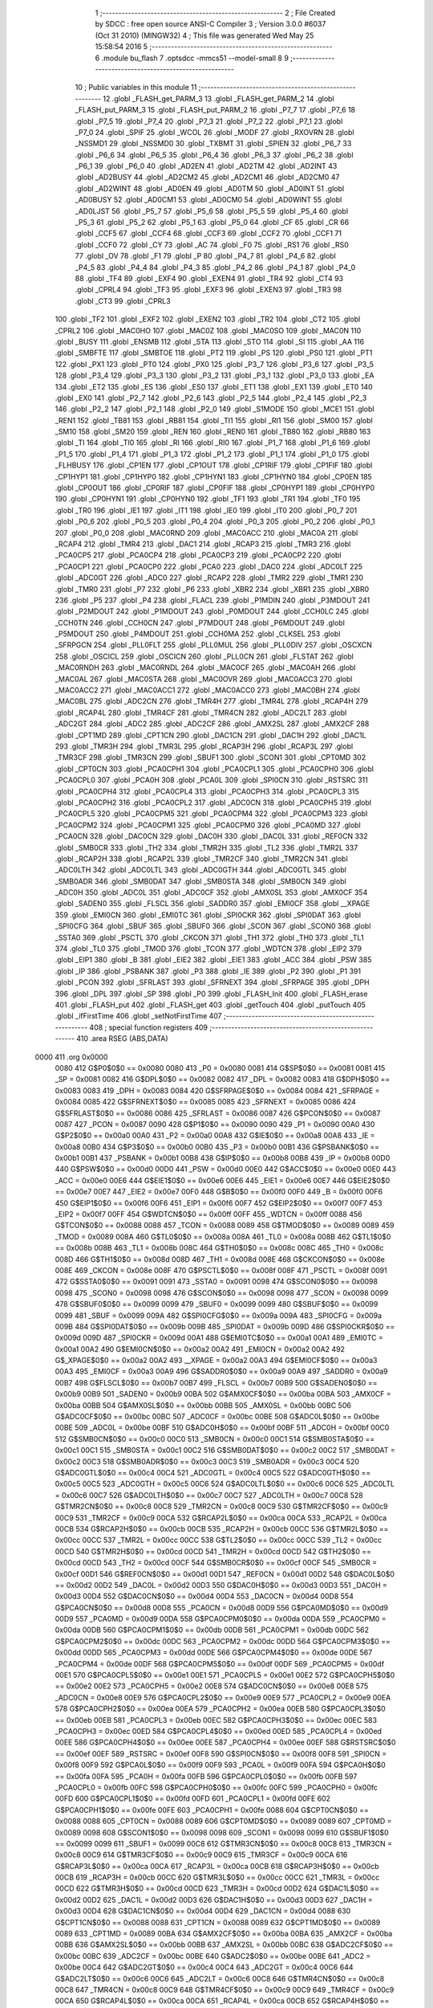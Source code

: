                               1 ;--------------------------------------------------------
                              2 ; File Created by SDCC : free open source ANSI-C Compiler
                              3 ; Version 3.0.0 #6037 (Oct 31 2010) (MINGW32)
                              4 ; This file was generated Wed May 25 15:58:54 2016
                              5 ;--------------------------------------------------------
                              6 	.module bu_flash
                              7 	.optsdcc -mmcs51 --model-small
                              8 	
                              9 ;--------------------------------------------------------
                             10 ; Public variables in this module
                             11 ;--------------------------------------------------------
                             12 	.globl _FLASH_get_PARM_3
                             13 	.globl _FLASH_get_PARM_2
                             14 	.globl _FLASH_put_PARM_3
                             15 	.globl _FLASH_put_PARM_2
                             16 	.globl _P7_7
                             17 	.globl _P7_6
                             18 	.globl _P7_5
                             19 	.globl _P7_4
                             20 	.globl _P7_3
                             21 	.globl _P7_2
                             22 	.globl _P7_1
                             23 	.globl _P7_0
                             24 	.globl _SPIF
                             25 	.globl _WCOL
                             26 	.globl _MODF
                             27 	.globl _RXOVRN
                             28 	.globl _NSSMD1
                             29 	.globl _NSSMD0
                             30 	.globl _TXBMT
                             31 	.globl _SPIEN
                             32 	.globl _P6_7
                             33 	.globl _P6_6
                             34 	.globl _P6_5
                             35 	.globl _P6_4
                             36 	.globl _P6_3
                             37 	.globl _P6_2
                             38 	.globl _P6_1
                             39 	.globl _P6_0
                             40 	.globl _AD2EN
                             41 	.globl _AD2TM
                             42 	.globl _AD2INT
                             43 	.globl _AD2BUSY
                             44 	.globl _AD2CM2
                             45 	.globl _AD2CM1
                             46 	.globl _AD2CM0
                             47 	.globl _AD2WINT
                             48 	.globl _AD0EN
                             49 	.globl _AD0TM
                             50 	.globl _AD0INT
                             51 	.globl _AD0BUSY
                             52 	.globl _AD0CM1
                             53 	.globl _AD0CM0
                             54 	.globl _AD0WINT
                             55 	.globl _AD0LJST
                             56 	.globl _P5_7
                             57 	.globl _P5_6
                             58 	.globl _P5_5
                             59 	.globl _P5_4
                             60 	.globl _P5_3
                             61 	.globl _P5_2
                             62 	.globl _P5_1
                             63 	.globl _P5_0
                             64 	.globl _CF
                             65 	.globl _CR
                             66 	.globl _CCF5
                             67 	.globl _CCF4
                             68 	.globl _CCF3
                             69 	.globl _CCF2
                             70 	.globl _CCF1
                             71 	.globl _CCF0
                             72 	.globl _CY
                             73 	.globl _AC
                             74 	.globl _F0
                             75 	.globl _RS1
                             76 	.globl _RS0
                             77 	.globl _OV
                             78 	.globl _F1
                             79 	.globl _P
                             80 	.globl _P4_7
                             81 	.globl _P4_6
                             82 	.globl _P4_5
                             83 	.globl _P4_4
                             84 	.globl _P4_3
                             85 	.globl _P4_2
                             86 	.globl _P4_1
                             87 	.globl _P4_0
                             88 	.globl _TF4
                             89 	.globl _EXF4
                             90 	.globl _EXEN4
                             91 	.globl _TR4
                             92 	.globl _CT4
                             93 	.globl _CPRL4
                             94 	.globl _TF3
                             95 	.globl _EXF3
                             96 	.globl _EXEN3
                             97 	.globl _TR3
                             98 	.globl _CT3
                             99 	.globl _CPRL3
                            100 	.globl _TF2
                            101 	.globl _EXF2
                            102 	.globl _EXEN2
                            103 	.globl _TR2
                            104 	.globl _CT2
                            105 	.globl _CPRL2
                            106 	.globl _MAC0HO
                            107 	.globl _MAC0Z
                            108 	.globl _MAC0SO
                            109 	.globl _MAC0N
                            110 	.globl _BUSY
                            111 	.globl _ENSMB
                            112 	.globl _STA
                            113 	.globl _STO
                            114 	.globl _SI
                            115 	.globl _AA
                            116 	.globl _SMBFTE
                            117 	.globl _SMBTOE
                            118 	.globl _PT2
                            119 	.globl _PS
                            120 	.globl _PS0
                            121 	.globl _PT1
                            122 	.globl _PX1
                            123 	.globl _PT0
                            124 	.globl _PX0
                            125 	.globl _P3_7
                            126 	.globl _P3_6
                            127 	.globl _P3_5
                            128 	.globl _P3_4
                            129 	.globl _P3_3
                            130 	.globl _P3_2
                            131 	.globl _P3_1
                            132 	.globl _P3_0
                            133 	.globl _EA
                            134 	.globl _ET2
                            135 	.globl _ES
                            136 	.globl _ES0
                            137 	.globl _ET1
                            138 	.globl _EX1
                            139 	.globl _ET0
                            140 	.globl _EX0
                            141 	.globl _P2_7
                            142 	.globl _P2_6
                            143 	.globl _P2_5
                            144 	.globl _P2_4
                            145 	.globl _P2_3
                            146 	.globl _P2_2
                            147 	.globl _P2_1
                            148 	.globl _P2_0
                            149 	.globl _S1MODE
                            150 	.globl _MCE1
                            151 	.globl _REN1
                            152 	.globl _TB81
                            153 	.globl _RB81
                            154 	.globl _TI1
                            155 	.globl _RI1
                            156 	.globl _SM00
                            157 	.globl _SM10
                            158 	.globl _SM20
                            159 	.globl _REN
                            160 	.globl _REN0
                            161 	.globl _TB80
                            162 	.globl _RB80
                            163 	.globl _TI
                            164 	.globl _TI0
                            165 	.globl _RI
                            166 	.globl _RI0
                            167 	.globl _P1_7
                            168 	.globl _P1_6
                            169 	.globl _P1_5
                            170 	.globl _P1_4
                            171 	.globl _P1_3
                            172 	.globl _P1_2
                            173 	.globl _P1_1
                            174 	.globl _P1_0
                            175 	.globl _FLHBUSY
                            176 	.globl _CP1EN
                            177 	.globl _CP1OUT
                            178 	.globl _CP1RIF
                            179 	.globl _CP1FIF
                            180 	.globl _CP1HYP1
                            181 	.globl _CP1HYP0
                            182 	.globl _CP1HYN1
                            183 	.globl _CP1HYN0
                            184 	.globl _CP0EN
                            185 	.globl _CP0OUT
                            186 	.globl _CP0RIF
                            187 	.globl _CP0FIF
                            188 	.globl _CP0HYP1
                            189 	.globl _CP0HYP0
                            190 	.globl _CP0HYN1
                            191 	.globl _CP0HYN0
                            192 	.globl _TF1
                            193 	.globl _TR1
                            194 	.globl _TF0
                            195 	.globl _TR0
                            196 	.globl _IE1
                            197 	.globl _IT1
                            198 	.globl _IE0
                            199 	.globl _IT0
                            200 	.globl _P0_7
                            201 	.globl _P0_6
                            202 	.globl _P0_5
                            203 	.globl _P0_4
                            204 	.globl _P0_3
                            205 	.globl _P0_2
                            206 	.globl _P0_1
                            207 	.globl _P0_0
                            208 	.globl _MAC0RND
                            209 	.globl _MAC0ACC
                            210 	.globl _MAC0A
                            211 	.globl _RCAP4
                            212 	.globl _TMR4
                            213 	.globl _DAC1
                            214 	.globl _RCAP3
                            215 	.globl _TMR3
                            216 	.globl _PCA0CP5
                            217 	.globl _PCA0CP4
                            218 	.globl _PCA0CP3
                            219 	.globl _PCA0CP2
                            220 	.globl _PCA0CP1
                            221 	.globl _PCA0CP0
                            222 	.globl _PCA0
                            223 	.globl _DAC0
                            224 	.globl _ADC0LT
                            225 	.globl _ADC0GT
                            226 	.globl _ADC0
                            227 	.globl _RCAP2
                            228 	.globl _TMR2
                            229 	.globl _TMR1
                            230 	.globl _TMR0
                            231 	.globl _P7
                            232 	.globl _P6
                            233 	.globl _XBR2
                            234 	.globl _XBR1
                            235 	.globl _XBR0
                            236 	.globl _P5
                            237 	.globl _P4
                            238 	.globl _FLACL
                            239 	.globl _P1MDIN
                            240 	.globl _P3MDOUT
                            241 	.globl _P2MDOUT
                            242 	.globl _P1MDOUT
                            243 	.globl _P0MDOUT
                            244 	.globl _CCH0LC
                            245 	.globl _CCH0TN
                            246 	.globl _CCH0CN
                            247 	.globl _P7MDOUT
                            248 	.globl _P6MDOUT
                            249 	.globl _P5MDOUT
                            250 	.globl _P4MDOUT
                            251 	.globl _CCH0MA
                            252 	.globl _CLKSEL
                            253 	.globl _SFRPGCN
                            254 	.globl _PLL0FLT
                            255 	.globl _PLL0MUL
                            256 	.globl _PLL0DIV
                            257 	.globl _OSCXCN
                            258 	.globl _OSCICL
                            259 	.globl _OSCICN
                            260 	.globl _PLL0CN
                            261 	.globl _FLSTAT
                            262 	.globl _MAC0RNDH
                            263 	.globl _MAC0RNDL
                            264 	.globl _MAC0CF
                            265 	.globl _MAC0AH
                            266 	.globl _MAC0AL
                            267 	.globl _MAC0STA
                            268 	.globl _MAC0OVR
                            269 	.globl _MAC0ACC3
                            270 	.globl _MAC0ACC2
                            271 	.globl _MAC0ACC1
                            272 	.globl _MAC0ACC0
                            273 	.globl _MAC0BH
                            274 	.globl _MAC0BL
                            275 	.globl _ADC2CN
                            276 	.globl _TMR4H
                            277 	.globl _TMR4L
                            278 	.globl _RCAP4H
                            279 	.globl _RCAP4L
                            280 	.globl _TMR4CF
                            281 	.globl _TMR4CN
                            282 	.globl _ADC2LT
                            283 	.globl _ADC2GT
                            284 	.globl _ADC2
                            285 	.globl _ADC2CF
                            286 	.globl _AMX2SL
                            287 	.globl _AMX2CF
                            288 	.globl _CPT1MD
                            289 	.globl _CPT1CN
                            290 	.globl _DAC1CN
                            291 	.globl _DAC1H
                            292 	.globl _DAC1L
                            293 	.globl _TMR3H
                            294 	.globl _TMR3L
                            295 	.globl _RCAP3H
                            296 	.globl _RCAP3L
                            297 	.globl _TMR3CF
                            298 	.globl _TMR3CN
                            299 	.globl _SBUF1
                            300 	.globl _SCON1
                            301 	.globl _CPT0MD
                            302 	.globl _CPT0CN
                            303 	.globl _PCA0CPH1
                            304 	.globl _PCA0CPL1
                            305 	.globl _PCA0CPH0
                            306 	.globl _PCA0CPL0
                            307 	.globl _PCA0H
                            308 	.globl _PCA0L
                            309 	.globl _SPI0CN
                            310 	.globl _RSTSRC
                            311 	.globl _PCA0CPH4
                            312 	.globl _PCA0CPL4
                            313 	.globl _PCA0CPH3
                            314 	.globl _PCA0CPL3
                            315 	.globl _PCA0CPH2
                            316 	.globl _PCA0CPL2
                            317 	.globl _ADC0CN
                            318 	.globl _PCA0CPH5
                            319 	.globl _PCA0CPL5
                            320 	.globl _PCA0CPM5
                            321 	.globl _PCA0CPM4
                            322 	.globl _PCA0CPM3
                            323 	.globl _PCA0CPM2
                            324 	.globl _PCA0CPM1
                            325 	.globl _PCA0CPM0
                            326 	.globl _PCA0MD
                            327 	.globl _PCA0CN
                            328 	.globl _DAC0CN
                            329 	.globl _DAC0H
                            330 	.globl _DAC0L
                            331 	.globl _REF0CN
                            332 	.globl _SMB0CR
                            333 	.globl _TH2
                            334 	.globl _TMR2H
                            335 	.globl _TL2
                            336 	.globl _TMR2L
                            337 	.globl _RCAP2H
                            338 	.globl _RCAP2L
                            339 	.globl _TMR2CF
                            340 	.globl _TMR2CN
                            341 	.globl _ADC0LTH
                            342 	.globl _ADC0LTL
                            343 	.globl _ADC0GTH
                            344 	.globl _ADC0GTL
                            345 	.globl _SMB0ADR
                            346 	.globl _SMB0DAT
                            347 	.globl _SMB0STA
                            348 	.globl _SMB0CN
                            349 	.globl _ADC0H
                            350 	.globl _ADC0L
                            351 	.globl _ADC0CF
                            352 	.globl _AMX0SL
                            353 	.globl _AMX0CF
                            354 	.globl _SADEN0
                            355 	.globl _FLSCL
                            356 	.globl _SADDR0
                            357 	.globl _EMI0CF
                            358 	.globl __XPAGE
                            359 	.globl _EMI0CN
                            360 	.globl _EMI0TC
                            361 	.globl _SPI0CKR
                            362 	.globl _SPI0DAT
                            363 	.globl _SPI0CFG
                            364 	.globl _SBUF
                            365 	.globl _SBUF0
                            366 	.globl _SCON
                            367 	.globl _SCON0
                            368 	.globl _SSTA0
                            369 	.globl _PSCTL
                            370 	.globl _CKCON
                            371 	.globl _TH1
                            372 	.globl _TH0
                            373 	.globl _TL1
                            374 	.globl _TL0
                            375 	.globl _TMOD
                            376 	.globl _TCON
                            377 	.globl _WDTCN
                            378 	.globl _EIP2
                            379 	.globl _EIP1
                            380 	.globl _B
                            381 	.globl _EIE2
                            382 	.globl _EIE1
                            383 	.globl _ACC
                            384 	.globl _PSW
                            385 	.globl _IP
                            386 	.globl _PSBANK
                            387 	.globl _P3
                            388 	.globl _IE
                            389 	.globl _P2
                            390 	.globl _P1
                            391 	.globl _PCON
                            392 	.globl _SFRLAST
                            393 	.globl _SFRNEXT
                            394 	.globl _SFRPAGE
                            395 	.globl _DPH
                            396 	.globl _DPL
                            397 	.globl _SP
                            398 	.globl _P0
                            399 	.globl _FLASH_Init
                            400 	.globl _FLASH_erase
                            401 	.globl _FLASH_put
                            402 	.globl _FLASH_get
                            403 	.globl _getTouch
                            404 	.globl _putTouch
                            405 	.globl _ifFirstTime
                            406 	.globl _setNotFirstTime
                            407 ;--------------------------------------------------------
                            408 ; special function registers
                            409 ;--------------------------------------------------------
                            410 	.area RSEG    (ABS,DATA)
   0000                     411 	.org 0x0000
                    0080    412 G$P0$0$0 == 0x0080
                    0080    413 _P0	=	0x0080
                    0081    414 G$SP$0$0 == 0x0081
                    0081    415 _SP	=	0x0081
                    0082    416 G$DPL$0$0 == 0x0082
                    0082    417 _DPL	=	0x0082
                    0083    418 G$DPH$0$0 == 0x0083
                    0083    419 _DPH	=	0x0083
                    0084    420 G$SFRPAGE$0$0 == 0x0084
                    0084    421 _SFRPAGE	=	0x0084
                    0085    422 G$SFRNEXT$0$0 == 0x0085
                    0085    423 _SFRNEXT	=	0x0085
                    0086    424 G$SFRLAST$0$0 == 0x0086
                    0086    425 _SFRLAST	=	0x0086
                    0087    426 G$PCON$0$0 == 0x0087
                    0087    427 _PCON	=	0x0087
                    0090    428 G$P1$0$0 == 0x0090
                    0090    429 _P1	=	0x0090
                    00A0    430 G$P2$0$0 == 0x00a0
                    00A0    431 _P2	=	0x00a0
                    00A8    432 G$IE$0$0 == 0x00a8
                    00A8    433 _IE	=	0x00a8
                    00B0    434 G$P3$0$0 == 0x00b0
                    00B0    435 _P3	=	0x00b0
                    00B1    436 G$PSBANK$0$0 == 0x00b1
                    00B1    437 _PSBANK	=	0x00b1
                    00B8    438 G$IP$0$0 == 0x00b8
                    00B8    439 _IP	=	0x00b8
                    00D0    440 G$PSW$0$0 == 0x00d0
                    00D0    441 _PSW	=	0x00d0
                    00E0    442 G$ACC$0$0 == 0x00e0
                    00E0    443 _ACC	=	0x00e0
                    00E6    444 G$EIE1$0$0 == 0x00e6
                    00E6    445 _EIE1	=	0x00e6
                    00E7    446 G$EIE2$0$0 == 0x00e7
                    00E7    447 _EIE2	=	0x00e7
                    00F0    448 G$B$0$0 == 0x00f0
                    00F0    449 _B	=	0x00f0
                    00F6    450 G$EIP1$0$0 == 0x00f6
                    00F6    451 _EIP1	=	0x00f6
                    00F7    452 G$EIP2$0$0 == 0x00f7
                    00F7    453 _EIP2	=	0x00f7
                    00FF    454 G$WDTCN$0$0 == 0x00ff
                    00FF    455 _WDTCN	=	0x00ff
                    0088    456 G$TCON$0$0 == 0x0088
                    0088    457 _TCON	=	0x0088
                    0089    458 G$TMOD$0$0 == 0x0089
                    0089    459 _TMOD	=	0x0089
                    008A    460 G$TL0$0$0 == 0x008a
                    008A    461 _TL0	=	0x008a
                    008B    462 G$TL1$0$0 == 0x008b
                    008B    463 _TL1	=	0x008b
                    008C    464 G$TH0$0$0 == 0x008c
                    008C    465 _TH0	=	0x008c
                    008D    466 G$TH1$0$0 == 0x008d
                    008D    467 _TH1	=	0x008d
                    008E    468 G$CKCON$0$0 == 0x008e
                    008E    469 _CKCON	=	0x008e
                    008F    470 G$PSCTL$0$0 == 0x008f
                    008F    471 _PSCTL	=	0x008f
                    0091    472 G$SSTA0$0$0 == 0x0091
                    0091    473 _SSTA0	=	0x0091
                    0098    474 G$SCON0$0$0 == 0x0098
                    0098    475 _SCON0	=	0x0098
                    0098    476 G$SCON$0$0 == 0x0098
                    0098    477 _SCON	=	0x0098
                    0099    478 G$SBUF0$0$0 == 0x0099
                    0099    479 _SBUF0	=	0x0099
                    0099    480 G$SBUF$0$0 == 0x0099
                    0099    481 _SBUF	=	0x0099
                    009A    482 G$SPI0CFG$0$0 == 0x009a
                    009A    483 _SPI0CFG	=	0x009a
                    009B    484 G$SPI0DAT$0$0 == 0x009b
                    009B    485 _SPI0DAT	=	0x009b
                    009D    486 G$SPI0CKR$0$0 == 0x009d
                    009D    487 _SPI0CKR	=	0x009d
                    00A1    488 G$EMI0TC$0$0 == 0x00a1
                    00A1    489 _EMI0TC	=	0x00a1
                    00A2    490 G$EMI0CN$0$0 == 0x00a2
                    00A2    491 _EMI0CN	=	0x00a2
                    00A2    492 G$_XPAGE$0$0 == 0x00a2
                    00A2    493 __XPAGE	=	0x00a2
                    00A3    494 G$EMI0CF$0$0 == 0x00a3
                    00A3    495 _EMI0CF	=	0x00a3
                    00A9    496 G$SADDR0$0$0 == 0x00a9
                    00A9    497 _SADDR0	=	0x00a9
                    00B7    498 G$FLSCL$0$0 == 0x00b7
                    00B7    499 _FLSCL	=	0x00b7
                    00B9    500 G$SADEN0$0$0 == 0x00b9
                    00B9    501 _SADEN0	=	0x00b9
                    00BA    502 G$AMX0CF$0$0 == 0x00ba
                    00BA    503 _AMX0CF	=	0x00ba
                    00BB    504 G$AMX0SL$0$0 == 0x00bb
                    00BB    505 _AMX0SL	=	0x00bb
                    00BC    506 G$ADC0CF$0$0 == 0x00bc
                    00BC    507 _ADC0CF	=	0x00bc
                    00BE    508 G$ADC0L$0$0 == 0x00be
                    00BE    509 _ADC0L	=	0x00be
                    00BF    510 G$ADC0H$0$0 == 0x00bf
                    00BF    511 _ADC0H	=	0x00bf
                    00C0    512 G$SMB0CN$0$0 == 0x00c0
                    00C0    513 _SMB0CN	=	0x00c0
                    00C1    514 G$SMB0STA$0$0 == 0x00c1
                    00C1    515 _SMB0STA	=	0x00c1
                    00C2    516 G$SMB0DAT$0$0 == 0x00c2
                    00C2    517 _SMB0DAT	=	0x00c2
                    00C3    518 G$SMB0ADR$0$0 == 0x00c3
                    00C3    519 _SMB0ADR	=	0x00c3
                    00C4    520 G$ADC0GTL$0$0 == 0x00c4
                    00C4    521 _ADC0GTL	=	0x00c4
                    00C5    522 G$ADC0GTH$0$0 == 0x00c5
                    00C5    523 _ADC0GTH	=	0x00c5
                    00C6    524 G$ADC0LTL$0$0 == 0x00c6
                    00C6    525 _ADC0LTL	=	0x00c6
                    00C7    526 G$ADC0LTH$0$0 == 0x00c7
                    00C7    527 _ADC0LTH	=	0x00c7
                    00C8    528 G$TMR2CN$0$0 == 0x00c8
                    00C8    529 _TMR2CN	=	0x00c8
                    00C9    530 G$TMR2CF$0$0 == 0x00c9
                    00C9    531 _TMR2CF	=	0x00c9
                    00CA    532 G$RCAP2L$0$0 == 0x00ca
                    00CA    533 _RCAP2L	=	0x00ca
                    00CB    534 G$RCAP2H$0$0 == 0x00cb
                    00CB    535 _RCAP2H	=	0x00cb
                    00CC    536 G$TMR2L$0$0 == 0x00cc
                    00CC    537 _TMR2L	=	0x00cc
                    00CC    538 G$TL2$0$0 == 0x00cc
                    00CC    539 _TL2	=	0x00cc
                    00CD    540 G$TMR2H$0$0 == 0x00cd
                    00CD    541 _TMR2H	=	0x00cd
                    00CD    542 G$TH2$0$0 == 0x00cd
                    00CD    543 _TH2	=	0x00cd
                    00CF    544 G$SMB0CR$0$0 == 0x00cf
                    00CF    545 _SMB0CR	=	0x00cf
                    00D1    546 G$REF0CN$0$0 == 0x00d1
                    00D1    547 _REF0CN	=	0x00d1
                    00D2    548 G$DAC0L$0$0 == 0x00d2
                    00D2    549 _DAC0L	=	0x00d2
                    00D3    550 G$DAC0H$0$0 == 0x00d3
                    00D3    551 _DAC0H	=	0x00d3
                    00D4    552 G$DAC0CN$0$0 == 0x00d4
                    00D4    553 _DAC0CN	=	0x00d4
                    00D8    554 G$PCA0CN$0$0 == 0x00d8
                    00D8    555 _PCA0CN	=	0x00d8
                    00D9    556 G$PCA0MD$0$0 == 0x00d9
                    00D9    557 _PCA0MD	=	0x00d9
                    00DA    558 G$PCA0CPM0$0$0 == 0x00da
                    00DA    559 _PCA0CPM0	=	0x00da
                    00DB    560 G$PCA0CPM1$0$0 == 0x00db
                    00DB    561 _PCA0CPM1	=	0x00db
                    00DC    562 G$PCA0CPM2$0$0 == 0x00dc
                    00DC    563 _PCA0CPM2	=	0x00dc
                    00DD    564 G$PCA0CPM3$0$0 == 0x00dd
                    00DD    565 _PCA0CPM3	=	0x00dd
                    00DE    566 G$PCA0CPM4$0$0 == 0x00de
                    00DE    567 _PCA0CPM4	=	0x00de
                    00DF    568 G$PCA0CPM5$0$0 == 0x00df
                    00DF    569 _PCA0CPM5	=	0x00df
                    00E1    570 G$PCA0CPL5$0$0 == 0x00e1
                    00E1    571 _PCA0CPL5	=	0x00e1
                    00E2    572 G$PCA0CPH5$0$0 == 0x00e2
                    00E2    573 _PCA0CPH5	=	0x00e2
                    00E8    574 G$ADC0CN$0$0 == 0x00e8
                    00E8    575 _ADC0CN	=	0x00e8
                    00E9    576 G$PCA0CPL2$0$0 == 0x00e9
                    00E9    577 _PCA0CPL2	=	0x00e9
                    00EA    578 G$PCA0CPH2$0$0 == 0x00ea
                    00EA    579 _PCA0CPH2	=	0x00ea
                    00EB    580 G$PCA0CPL3$0$0 == 0x00eb
                    00EB    581 _PCA0CPL3	=	0x00eb
                    00EC    582 G$PCA0CPH3$0$0 == 0x00ec
                    00EC    583 _PCA0CPH3	=	0x00ec
                    00ED    584 G$PCA0CPL4$0$0 == 0x00ed
                    00ED    585 _PCA0CPL4	=	0x00ed
                    00EE    586 G$PCA0CPH4$0$0 == 0x00ee
                    00EE    587 _PCA0CPH4	=	0x00ee
                    00EF    588 G$RSTSRC$0$0 == 0x00ef
                    00EF    589 _RSTSRC	=	0x00ef
                    00F8    590 G$SPI0CN$0$0 == 0x00f8
                    00F8    591 _SPI0CN	=	0x00f8
                    00F9    592 G$PCA0L$0$0 == 0x00f9
                    00F9    593 _PCA0L	=	0x00f9
                    00FA    594 G$PCA0H$0$0 == 0x00fa
                    00FA    595 _PCA0H	=	0x00fa
                    00FB    596 G$PCA0CPL0$0$0 == 0x00fb
                    00FB    597 _PCA0CPL0	=	0x00fb
                    00FC    598 G$PCA0CPH0$0$0 == 0x00fc
                    00FC    599 _PCA0CPH0	=	0x00fc
                    00FD    600 G$PCA0CPL1$0$0 == 0x00fd
                    00FD    601 _PCA0CPL1	=	0x00fd
                    00FE    602 G$PCA0CPH1$0$0 == 0x00fe
                    00FE    603 _PCA0CPH1	=	0x00fe
                    0088    604 G$CPT0CN$0$0 == 0x0088
                    0088    605 _CPT0CN	=	0x0088
                    0089    606 G$CPT0MD$0$0 == 0x0089
                    0089    607 _CPT0MD	=	0x0089
                    0098    608 G$SCON1$0$0 == 0x0098
                    0098    609 _SCON1	=	0x0098
                    0099    610 G$SBUF1$0$0 == 0x0099
                    0099    611 _SBUF1	=	0x0099
                    00C8    612 G$TMR3CN$0$0 == 0x00c8
                    00C8    613 _TMR3CN	=	0x00c8
                    00C9    614 G$TMR3CF$0$0 == 0x00c9
                    00C9    615 _TMR3CF	=	0x00c9
                    00CA    616 G$RCAP3L$0$0 == 0x00ca
                    00CA    617 _RCAP3L	=	0x00ca
                    00CB    618 G$RCAP3H$0$0 == 0x00cb
                    00CB    619 _RCAP3H	=	0x00cb
                    00CC    620 G$TMR3L$0$0 == 0x00cc
                    00CC    621 _TMR3L	=	0x00cc
                    00CD    622 G$TMR3H$0$0 == 0x00cd
                    00CD    623 _TMR3H	=	0x00cd
                    00D2    624 G$DAC1L$0$0 == 0x00d2
                    00D2    625 _DAC1L	=	0x00d2
                    00D3    626 G$DAC1H$0$0 == 0x00d3
                    00D3    627 _DAC1H	=	0x00d3
                    00D4    628 G$DAC1CN$0$0 == 0x00d4
                    00D4    629 _DAC1CN	=	0x00d4
                    0088    630 G$CPT1CN$0$0 == 0x0088
                    0088    631 _CPT1CN	=	0x0088
                    0089    632 G$CPT1MD$0$0 == 0x0089
                    0089    633 _CPT1MD	=	0x0089
                    00BA    634 G$AMX2CF$0$0 == 0x00ba
                    00BA    635 _AMX2CF	=	0x00ba
                    00BB    636 G$AMX2SL$0$0 == 0x00bb
                    00BB    637 _AMX2SL	=	0x00bb
                    00BC    638 G$ADC2CF$0$0 == 0x00bc
                    00BC    639 _ADC2CF	=	0x00bc
                    00BE    640 G$ADC2$0$0 == 0x00be
                    00BE    641 _ADC2	=	0x00be
                    00C4    642 G$ADC2GT$0$0 == 0x00c4
                    00C4    643 _ADC2GT	=	0x00c4
                    00C6    644 G$ADC2LT$0$0 == 0x00c6
                    00C6    645 _ADC2LT	=	0x00c6
                    00C8    646 G$TMR4CN$0$0 == 0x00c8
                    00C8    647 _TMR4CN	=	0x00c8
                    00C9    648 G$TMR4CF$0$0 == 0x00c9
                    00C9    649 _TMR4CF	=	0x00c9
                    00CA    650 G$RCAP4L$0$0 == 0x00ca
                    00CA    651 _RCAP4L	=	0x00ca
                    00CB    652 G$RCAP4H$0$0 == 0x00cb
                    00CB    653 _RCAP4H	=	0x00cb
                    00CC    654 G$TMR4L$0$0 == 0x00cc
                    00CC    655 _TMR4L	=	0x00cc
                    00CD    656 G$TMR4H$0$0 == 0x00cd
                    00CD    657 _TMR4H	=	0x00cd
                    00E8    658 G$ADC2CN$0$0 == 0x00e8
                    00E8    659 _ADC2CN	=	0x00e8
                    0091    660 G$MAC0BL$0$0 == 0x0091
                    0091    661 _MAC0BL	=	0x0091
                    0092    662 G$MAC0BH$0$0 == 0x0092
                    0092    663 _MAC0BH	=	0x0092
                    0093    664 G$MAC0ACC0$0$0 == 0x0093
                    0093    665 _MAC0ACC0	=	0x0093
                    0094    666 G$MAC0ACC1$0$0 == 0x0094
                    0094    667 _MAC0ACC1	=	0x0094
                    0095    668 G$MAC0ACC2$0$0 == 0x0095
                    0095    669 _MAC0ACC2	=	0x0095
                    0096    670 G$MAC0ACC3$0$0 == 0x0096
                    0096    671 _MAC0ACC3	=	0x0096
                    0097    672 G$MAC0OVR$0$0 == 0x0097
                    0097    673 _MAC0OVR	=	0x0097
                    00C0    674 G$MAC0STA$0$0 == 0x00c0
                    00C0    675 _MAC0STA	=	0x00c0
                    00C1    676 G$MAC0AL$0$0 == 0x00c1
                    00C1    677 _MAC0AL	=	0x00c1
                    00C2    678 G$MAC0AH$0$0 == 0x00c2
                    00C2    679 _MAC0AH	=	0x00c2
                    00C3    680 G$MAC0CF$0$0 == 0x00c3
                    00C3    681 _MAC0CF	=	0x00c3
                    00CE    682 G$MAC0RNDL$0$0 == 0x00ce
                    00CE    683 _MAC0RNDL	=	0x00ce
                    00CF    684 G$MAC0RNDH$0$0 == 0x00cf
                    00CF    685 _MAC0RNDH	=	0x00cf
                    0088    686 G$FLSTAT$0$0 == 0x0088
                    0088    687 _FLSTAT	=	0x0088
                    0089    688 G$PLL0CN$0$0 == 0x0089
                    0089    689 _PLL0CN	=	0x0089
                    008A    690 G$OSCICN$0$0 == 0x008a
                    008A    691 _OSCICN	=	0x008a
                    008B    692 G$OSCICL$0$0 == 0x008b
                    008B    693 _OSCICL	=	0x008b
                    008C    694 G$OSCXCN$0$0 == 0x008c
                    008C    695 _OSCXCN	=	0x008c
                    008D    696 G$PLL0DIV$0$0 == 0x008d
                    008D    697 _PLL0DIV	=	0x008d
                    008E    698 G$PLL0MUL$0$0 == 0x008e
                    008E    699 _PLL0MUL	=	0x008e
                    008F    700 G$PLL0FLT$0$0 == 0x008f
                    008F    701 _PLL0FLT	=	0x008f
                    0096    702 G$SFRPGCN$0$0 == 0x0096
                    0096    703 _SFRPGCN	=	0x0096
                    0097    704 G$CLKSEL$0$0 == 0x0097
                    0097    705 _CLKSEL	=	0x0097
                    009A    706 G$CCH0MA$0$0 == 0x009a
                    009A    707 _CCH0MA	=	0x009a
                    009C    708 G$P4MDOUT$0$0 == 0x009c
                    009C    709 _P4MDOUT	=	0x009c
                    009D    710 G$P5MDOUT$0$0 == 0x009d
                    009D    711 _P5MDOUT	=	0x009d
                    009E    712 G$P6MDOUT$0$0 == 0x009e
                    009E    713 _P6MDOUT	=	0x009e
                    009F    714 G$P7MDOUT$0$0 == 0x009f
                    009F    715 _P7MDOUT	=	0x009f
                    00A1    716 G$CCH0CN$0$0 == 0x00a1
                    00A1    717 _CCH0CN	=	0x00a1
                    00A2    718 G$CCH0TN$0$0 == 0x00a2
                    00A2    719 _CCH0TN	=	0x00a2
                    00A3    720 G$CCH0LC$0$0 == 0x00a3
                    00A3    721 _CCH0LC	=	0x00a3
                    00A4    722 G$P0MDOUT$0$0 == 0x00a4
                    00A4    723 _P0MDOUT	=	0x00a4
                    00A5    724 G$P1MDOUT$0$0 == 0x00a5
                    00A5    725 _P1MDOUT	=	0x00a5
                    00A6    726 G$P2MDOUT$0$0 == 0x00a6
                    00A6    727 _P2MDOUT	=	0x00a6
                    00A7    728 G$P3MDOUT$0$0 == 0x00a7
                    00A7    729 _P3MDOUT	=	0x00a7
                    00AD    730 G$P1MDIN$0$0 == 0x00ad
                    00AD    731 _P1MDIN	=	0x00ad
                    00B7    732 G$FLACL$0$0 == 0x00b7
                    00B7    733 _FLACL	=	0x00b7
                    00C8    734 G$P4$0$0 == 0x00c8
                    00C8    735 _P4	=	0x00c8
                    00D8    736 G$P5$0$0 == 0x00d8
                    00D8    737 _P5	=	0x00d8
                    00E1    738 G$XBR0$0$0 == 0x00e1
                    00E1    739 _XBR0	=	0x00e1
                    00E2    740 G$XBR1$0$0 == 0x00e2
                    00E2    741 _XBR1	=	0x00e2
                    00E3    742 G$XBR2$0$0 == 0x00e3
                    00E3    743 _XBR2	=	0x00e3
                    00E8    744 G$P6$0$0 == 0x00e8
                    00E8    745 _P6	=	0x00e8
                    00F8    746 G$P7$0$0 == 0x00f8
                    00F8    747 _P7	=	0x00f8
                    8C8A    748 G$TMR0$0$0 == 0x8c8a
                    8C8A    749 _TMR0	=	0x8c8a
                    8D8B    750 G$TMR1$0$0 == 0x8d8b
                    8D8B    751 _TMR1	=	0x8d8b
                    CDCC    752 G$TMR2$0$0 == 0xcdcc
                    CDCC    753 _TMR2	=	0xcdcc
                    CBCA    754 G$RCAP2$0$0 == 0xcbca
                    CBCA    755 _RCAP2	=	0xcbca
                    BFBE    756 G$ADC0$0$0 == 0xbfbe
                    BFBE    757 _ADC0	=	0xbfbe
                    C5C4    758 G$ADC0GT$0$0 == 0xc5c4
                    C5C4    759 _ADC0GT	=	0xc5c4
                    C7C6    760 G$ADC0LT$0$0 == 0xc7c6
                    C7C6    761 _ADC0LT	=	0xc7c6
                    D3D2    762 G$DAC0$0$0 == 0xd3d2
                    D3D2    763 _DAC0	=	0xd3d2
                    FAF9    764 G$PCA0$0$0 == 0xfaf9
                    FAF9    765 _PCA0	=	0xfaf9
                    FCFB    766 G$PCA0CP0$0$0 == 0xfcfb
                    FCFB    767 _PCA0CP0	=	0xfcfb
                    FEFD    768 G$PCA0CP1$0$0 == 0xfefd
                    FEFD    769 _PCA0CP1	=	0xfefd
                    EAE9    770 G$PCA0CP2$0$0 == 0xeae9
                    EAE9    771 _PCA0CP2	=	0xeae9
                    ECEB    772 G$PCA0CP3$0$0 == 0xeceb
                    ECEB    773 _PCA0CP3	=	0xeceb
                    EEED    774 G$PCA0CP4$0$0 == 0xeeed
                    EEED    775 _PCA0CP4	=	0xeeed
                    E2E1    776 G$PCA0CP5$0$0 == 0xe2e1
                    E2E1    777 _PCA0CP5	=	0xe2e1
                    CDCC    778 G$TMR3$0$0 == 0xcdcc
                    CDCC    779 _TMR3	=	0xcdcc
                    CBCA    780 G$RCAP3$0$0 == 0xcbca
                    CBCA    781 _RCAP3	=	0xcbca
                    D3D2    782 G$DAC1$0$0 == 0xd3d2
                    D3D2    783 _DAC1	=	0xd3d2
                    CDCC    784 G$TMR4$0$0 == 0xcdcc
                    CDCC    785 _TMR4	=	0xcdcc
                    CBCA    786 G$RCAP4$0$0 == 0xcbca
                    CBCA    787 _RCAP4	=	0xcbca
                    C2C1    788 G$MAC0A$0$0 == 0xc2c1
                    C2C1    789 _MAC0A	=	0xc2c1
                    96959493    790 G$MAC0ACC$0$0 == 0x96959493
                    96959493    791 _MAC0ACC	=	0x96959493
                    CFCE    792 G$MAC0RND$0$0 == 0xcfce
                    CFCE    793 _MAC0RND	=	0xcfce
                            794 ;--------------------------------------------------------
                            795 ; special function bits
                            796 ;--------------------------------------------------------
                            797 	.area RSEG    (ABS,DATA)
   0000                     798 	.org 0x0000
                    0080    799 G$P0_0$0$0 == 0x0080
                    0080    800 _P0_0	=	0x0080
                    0081    801 G$P0_1$0$0 == 0x0081
                    0081    802 _P0_1	=	0x0081
                    0082    803 G$P0_2$0$0 == 0x0082
                    0082    804 _P0_2	=	0x0082
                    0083    805 G$P0_3$0$0 == 0x0083
                    0083    806 _P0_3	=	0x0083
                    0084    807 G$P0_4$0$0 == 0x0084
                    0084    808 _P0_4	=	0x0084
                    0085    809 G$P0_5$0$0 == 0x0085
                    0085    810 _P0_5	=	0x0085
                    0086    811 G$P0_6$0$0 == 0x0086
                    0086    812 _P0_6	=	0x0086
                    0087    813 G$P0_7$0$0 == 0x0087
                    0087    814 _P0_7	=	0x0087
                    0088    815 G$IT0$0$0 == 0x0088
                    0088    816 _IT0	=	0x0088
                    0089    817 G$IE0$0$0 == 0x0089
                    0089    818 _IE0	=	0x0089
                    008A    819 G$IT1$0$0 == 0x008a
                    008A    820 _IT1	=	0x008a
                    008B    821 G$IE1$0$0 == 0x008b
                    008B    822 _IE1	=	0x008b
                    008C    823 G$TR0$0$0 == 0x008c
                    008C    824 _TR0	=	0x008c
                    008D    825 G$TF0$0$0 == 0x008d
                    008D    826 _TF0	=	0x008d
                    008E    827 G$TR1$0$0 == 0x008e
                    008E    828 _TR1	=	0x008e
                    008F    829 G$TF1$0$0 == 0x008f
                    008F    830 _TF1	=	0x008f
                    0088    831 G$CP0HYN0$0$0 == 0x0088
                    0088    832 _CP0HYN0	=	0x0088
                    0089    833 G$CP0HYN1$0$0 == 0x0089
                    0089    834 _CP0HYN1	=	0x0089
                    008A    835 G$CP0HYP0$0$0 == 0x008a
                    008A    836 _CP0HYP0	=	0x008a
                    008B    837 G$CP0HYP1$0$0 == 0x008b
                    008B    838 _CP0HYP1	=	0x008b
                    008C    839 G$CP0FIF$0$0 == 0x008c
                    008C    840 _CP0FIF	=	0x008c
                    008D    841 G$CP0RIF$0$0 == 0x008d
                    008D    842 _CP0RIF	=	0x008d
                    008E    843 G$CP0OUT$0$0 == 0x008e
                    008E    844 _CP0OUT	=	0x008e
                    008F    845 G$CP0EN$0$0 == 0x008f
                    008F    846 _CP0EN	=	0x008f
                    0088    847 G$CP1HYN0$0$0 == 0x0088
                    0088    848 _CP1HYN0	=	0x0088
                    0089    849 G$CP1HYN1$0$0 == 0x0089
                    0089    850 _CP1HYN1	=	0x0089
                    008A    851 G$CP1HYP0$0$0 == 0x008a
                    008A    852 _CP1HYP0	=	0x008a
                    008B    853 G$CP1HYP1$0$0 == 0x008b
                    008B    854 _CP1HYP1	=	0x008b
                    008C    855 G$CP1FIF$0$0 == 0x008c
                    008C    856 _CP1FIF	=	0x008c
                    008D    857 G$CP1RIF$0$0 == 0x008d
                    008D    858 _CP1RIF	=	0x008d
                    008E    859 G$CP1OUT$0$0 == 0x008e
                    008E    860 _CP1OUT	=	0x008e
                    008F    861 G$CP1EN$0$0 == 0x008f
                    008F    862 _CP1EN	=	0x008f
                    0088    863 G$FLHBUSY$0$0 == 0x0088
                    0088    864 _FLHBUSY	=	0x0088
                    0090    865 G$P1_0$0$0 == 0x0090
                    0090    866 _P1_0	=	0x0090
                    0091    867 G$P1_1$0$0 == 0x0091
                    0091    868 _P1_1	=	0x0091
                    0092    869 G$P1_2$0$0 == 0x0092
                    0092    870 _P1_2	=	0x0092
                    0093    871 G$P1_3$0$0 == 0x0093
                    0093    872 _P1_3	=	0x0093
                    0094    873 G$P1_4$0$0 == 0x0094
                    0094    874 _P1_4	=	0x0094
                    0095    875 G$P1_5$0$0 == 0x0095
                    0095    876 _P1_5	=	0x0095
                    0096    877 G$P1_6$0$0 == 0x0096
                    0096    878 _P1_6	=	0x0096
                    0097    879 G$P1_7$0$0 == 0x0097
                    0097    880 _P1_7	=	0x0097
                    0098    881 G$RI0$0$0 == 0x0098
                    0098    882 _RI0	=	0x0098
                    0098    883 G$RI$0$0 == 0x0098
                    0098    884 _RI	=	0x0098
                    0099    885 G$TI0$0$0 == 0x0099
                    0099    886 _TI0	=	0x0099
                    0099    887 G$TI$0$0 == 0x0099
                    0099    888 _TI	=	0x0099
                    009A    889 G$RB80$0$0 == 0x009a
                    009A    890 _RB80	=	0x009a
                    009B    891 G$TB80$0$0 == 0x009b
                    009B    892 _TB80	=	0x009b
                    009C    893 G$REN0$0$0 == 0x009c
                    009C    894 _REN0	=	0x009c
                    009C    895 G$REN$0$0 == 0x009c
                    009C    896 _REN	=	0x009c
                    009D    897 G$SM20$0$0 == 0x009d
                    009D    898 _SM20	=	0x009d
                    009E    899 G$SM10$0$0 == 0x009e
                    009E    900 _SM10	=	0x009e
                    009F    901 G$SM00$0$0 == 0x009f
                    009F    902 _SM00	=	0x009f
                    0098    903 G$RI1$0$0 == 0x0098
                    0098    904 _RI1	=	0x0098
                    0099    905 G$TI1$0$0 == 0x0099
                    0099    906 _TI1	=	0x0099
                    009A    907 G$RB81$0$0 == 0x009a
                    009A    908 _RB81	=	0x009a
                    009B    909 G$TB81$0$0 == 0x009b
                    009B    910 _TB81	=	0x009b
                    009C    911 G$REN1$0$0 == 0x009c
                    009C    912 _REN1	=	0x009c
                    009D    913 G$MCE1$0$0 == 0x009d
                    009D    914 _MCE1	=	0x009d
                    009F    915 G$S1MODE$0$0 == 0x009f
                    009F    916 _S1MODE	=	0x009f
                    00A0    917 G$P2_0$0$0 == 0x00a0
                    00A0    918 _P2_0	=	0x00a0
                    00A1    919 G$P2_1$0$0 == 0x00a1
                    00A1    920 _P2_1	=	0x00a1
                    00A2    921 G$P2_2$0$0 == 0x00a2
                    00A2    922 _P2_2	=	0x00a2
                    00A3    923 G$P2_3$0$0 == 0x00a3
                    00A3    924 _P2_3	=	0x00a3
                    00A4    925 G$P2_4$0$0 == 0x00a4
                    00A4    926 _P2_4	=	0x00a4
                    00A5    927 G$P2_5$0$0 == 0x00a5
                    00A5    928 _P2_5	=	0x00a5
                    00A6    929 G$P2_6$0$0 == 0x00a6
                    00A6    930 _P2_6	=	0x00a6
                    00A7    931 G$P2_7$0$0 == 0x00a7
                    00A7    932 _P2_7	=	0x00a7
                    00A8    933 G$EX0$0$0 == 0x00a8
                    00A8    934 _EX0	=	0x00a8
                    00A9    935 G$ET0$0$0 == 0x00a9
                    00A9    936 _ET0	=	0x00a9
                    00AA    937 G$EX1$0$0 == 0x00aa
                    00AA    938 _EX1	=	0x00aa
                    00AB    939 G$ET1$0$0 == 0x00ab
                    00AB    940 _ET1	=	0x00ab
                    00AC    941 G$ES0$0$0 == 0x00ac
                    00AC    942 _ES0	=	0x00ac
                    00AC    943 G$ES$0$0 == 0x00ac
                    00AC    944 _ES	=	0x00ac
                    00AD    945 G$ET2$0$0 == 0x00ad
                    00AD    946 _ET2	=	0x00ad
                    00AF    947 G$EA$0$0 == 0x00af
                    00AF    948 _EA	=	0x00af
                    00B0    949 G$P3_0$0$0 == 0x00b0
                    00B0    950 _P3_0	=	0x00b0
                    00B1    951 G$P3_1$0$0 == 0x00b1
                    00B1    952 _P3_1	=	0x00b1
                    00B2    953 G$P3_2$0$0 == 0x00b2
                    00B2    954 _P3_2	=	0x00b2
                    00B3    955 G$P3_3$0$0 == 0x00b3
                    00B3    956 _P3_3	=	0x00b3
                    00B4    957 G$P3_4$0$0 == 0x00b4
                    00B4    958 _P3_4	=	0x00b4
                    00B5    959 G$P3_5$0$0 == 0x00b5
                    00B5    960 _P3_5	=	0x00b5
                    00B6    961 G$P3_6$0$0 == 0x00b6
                    00B6    962 _P3_6	=	0x00b6
                    00B7    963 G$P3_7$0$0 == 0x00b7
                    00B7    964 _P3_7	=	0x00b7
                    00B8    965 G$PX0$0$0 == 0x00b8
                    00B8    966 _PX0	=	0x00b8
                    00B9    967 G$PT0$0$0 == 0x00b9
                    00B9    968 _PT0	=	0x00b9
                    00BA    969 G$PX1$0$0 == 0x00ba
                    00BA    970 _PX1	=	0x00ba
                    00BB    971 G$PT1$0$0 == 0x00bb
                    00BB    972 _PT1	=	0x00bb
                    00BC    973 G$PS0$0$0 == 0x00bc
                    00BC    974 _PS0	=	0x00bc
                    00BC    975 G$PS$0$0 == 0x00bc
                    00BC    976 _PS	=	0x00bc
                    00BD    977 G$PT2$0$0 == 0x00bd
                    00BD    978 _PT2	=	0x00bd
                    00C0    979 G$SMBTOE$0$0 == 0x00c0
                    00C0    980 _SMBTOE	=	0x00c0
                    00C1    981 G$SMBFTE$0$0 == 0x00c1
                    00C1    982 _SMBFTE	=	0x00c1
                    00C2    983 G$AA$0$0 == 0x00c2
                    00C2    984 _AA	=	0x00c2
                    00C3    985 G$SI$0$0 == 0x00c3
                    00C3    986 _SI	=	0x00c3
                    00C4    987 G$STO$0$0 == 0x00c4
                    00C4    988 _STO	=	0x00c4
                    00C5    989 G$STA$0$0 == 0x00c5
                    00C5    990 _STA	=	0x00c5
                    00C6    991 G$ENSMB$0$0 == 0x00c6
                    00C6    992 _ENSMB	=	0x00c6
                    00C7    993 G$BUSY$0$0 == 0x00c7
                    00C7    994 _BUSY	=	0x00c7
                    00C0    995 G$MAC0N$0$0 == 0x00c0
                    00C0    996 _MAC0N	=	0x00c0
                    00C1    997 G$MAC0SO$0$0 == 0x00c1
                    00C1    998 _MAC0SO	=	0x00c1
                    00C2    999 G$MAC0Z$0$0 == 0x00c2
                    00C2   1000 _MAC0Z	=	0x00c2
                    00C3   1001 G$MAC0HO$0$0 == 0x00c3
                    00C3   1002 _MAC0HO	=	0x00c3
                    00C8   1003 G$CPRL2$0$0 == 0x00c8
                    00C8   1004 _CPRL2	=	0x00c8
                    00C9   1005 G$CT2$0$0 == 0x00c9
                    00C9   1006 _CT2	=	0x00c9
                    00CA   1007 G$TR2$0$0 == 0x00ca
                    00CA   1008 _TR2	=	0x00ca
                    00CB   1009 G$EXEN2$0$0 == 0x00cb
                    00CB   1010 _EXEN2	=	0x00cb
                    00CE   1011 G$EXF2$0$0 == 0x00ce
                    00CE   1012 _EXF2	=	0x00ce
                    00CF   1013 G$TF2$0$0 == 0x00cf
                    00CF   1014 _TF2	=	0x00cf
                    00C8   1015 G$CPRL3$0$0 == 0x00c8
                    00C8   1016 _CPRL3	=	0x00c8
                    00C9   1017 G$CT3$0$0 == 0x00c9
                    00C9   1018 _CT3	=	0x00c9
                    00CA   1019 G$TR3$0$0 == 0x00ca
                    00CA   1020 _TR3	=	0x00ca
                    00CB   1021 G$EXEN3$0$0 == 0x00cb
                    00CB   1022 _EXEN3	=	0x00cb
                    00CE   1023 G$EXF3$0$0 == 0x00ce
                    00CE   1024 _EXF3	=	0x00ce
                    00CF   1025 G$TF3$0$0 == 0x00cf
                    00CF   1026 _TF3	=	0x00cf
                    00C8   1027 G$CPRL4$0$0 == 0x00c8
                    00C8   1028 _CPRL4	=	0x00c8
                    00C9   1029 G$CT4$0$0 == 0x00c9
                    00C9   1030 _CT4	=	0x00c9
                    00CA   1031 G$TR4$0$0 == 0x00ca
                    00CA   1032 _TR4	=	0x00ca
                    00CB   1033 G$EXEN4$0$0 == 0x00cb
                    00CB   1034 _EXEN4	=	0x00cb
                    00CE   1035 G$EXF4$0$0 == 0x00ce
                    00CE   1036 _EXF4	=	0x00ce
                    00CF   1037 G$TF4$0$0 == 0x00cf
                    00CF   1038 _TF4	=	0x00cf
                    00C8   1039 G$P4_0$0$0 == 0x00c8
                    00C8   1040 _P4_0	=	0x00c8
                    00C9   1041 G$P4_1$0$0 == 0x00c9
                    00C9   1042 _P4_1	=	0x00c9
                    00CA   1043 G$P4_2$0$0 == 0x00ca
                    00CA   1044 _P4_2	=	0x00ca
                    00CB   1045 G$P4_3$0$0 == 0x00cb
                    00CB   1046 _P4_3	=	0x00cb
                    00CC   1047 G$P4_4$0$0 == 0x00cc
                    00CC   1048 _P4_4	=	0x00cc
                    00CD   1049 G$P4_5$0$0 == 0x00cd
                    00CD   1050 _P4_5	=	0x00cd
                    00CE   1051 G$P4_6$0$0 == 0x00ce
                    00CE   1052 _P4_6	=	0x00ce
                    00CF   1053 G$P4_7$0$0 == 0x00cf
                    00CF   1054 _P4_7	=	0x00cf
                    00D0   1055 G$P$0$0 == 0x00d0
                    00D0   1056 _P	=	0x00d0
                    00D1   1057 G$F1$0$0 == 0x00d1
                    00D1   1058 _F1	=	0x00d1
                    00D2   1059 G$OV$0$0 == 0x00d2
                    00D2   1060 _OV	=	0x00d2
                    00D3   1061 G$RS0$0$0 == 0x00d3
                    00D3   1062 _RS0	=	0x00d3
                    00D4   1063 G$RS1$0$0 == 0x00d4
                    00D4   1064 _RS1	=	0x00d4
                    00D5   1065 G$F0$0$0 == 0x00d5
                    00D5   1066 _F0	=	0x00d5
                    00D6   1067 G$AC$0$0 == 0x00d6
                    00D6   1068 _AC	=	0x00d6
                    00D7   1069 G$CY$0$0 == 0x00d7
                    00D7   1070 _CY	=	0x00d7
                    00D8   1071 G$CCF0$0$0 == 0x00d8
                    00D8   1072 _CCF0	=	0x00d8
                    00D9   1073 G$CCF1$0$0 == 0x00d9
                    00D9   1074 _CCF1	=	0x00d9
                    00DA   1075 G$CCF2$0$0 == 0x00da
                    00DA   1076 _CCF2	=	0x00da
                    00DB   1077 G$CCF3$0$0 == 0x00db
                    00DB   1078 _CCF3	=	0x00db
                    00DC   1079 G$CCF4$0$0 == 0x00dc
                    00DC   1080 _CCF4	=	0x00dc
                    00DD   1081 G$CCF5$0$0 == 0x00dd
                    00DD   1082 _CCF5	=	0x00dd
                    00DE   1083 G$CR$0$0 == 0x00de
                    00DE   1084 _CR	=	0x00de
                    00DF   1085 G$CF$0$0 == 0x00df
                    00DF   1086 _CF	=	0x00df
                    00D8   1087 G$P5_0$0$0 == 0x00d8
                    00D8   1088 _P5_0	=	0x00d8
                    00D9   1089 G$P5_1$0$0 == 0x00d9
                    00D9   1090 _P5_1	=	0x00d9
                    00DA   1091 G$P5_2$0$0 == 0x00da
                    00DA   1092 _P5_2	=	0x00da
                    00DB   1093 G$P5_3$0$0 == 0x00db
                    00DB   1094 _P5_3	=	0x00db
                    00DC   1095 G$P5_4$0$0 == 0x00dc
                    00DC   1096 _P5_4	=	0x00dc
                    00DD   1097 G$P5_5$0$0 == 0x00dd
                    00DD   1098 _P5_5	=	0x00dd
                    00DE   1099 G$P5_6$0$0 == 0x00de
                    00DE   1100 _P5_6	=	0x00de
                    00DF   1101 G$P5_7$0$0 == 0x00df
                    00DF   1102 _P5_7	=	0x00df
                    00E8   1103 G$AD0LJST$0$0 == 0x00e8
                    00E8   1104 _AD0LJST	=	0x00e8
                    00E9   1105 G$AD0WINT$0$0 == 0x00e9
                    00E9   1106 _AD0WINT	=	0x00e9
                    00EA   1107 G$AD0CM0$0$0 == 0x00ea
                    00EA   1108 _AD0CM0	=	0x00ea
                    00EB   1109 G$AD0CM1$0$0 == 0x00eb
                    00EB   1110 _AD0CM1	=	0x00eb
                    00EC   1111 G$AD0BUSY$0$0 == 0x00ec
                    00EC   1112 _AD0BUSY	=	0x00ec
                    00ED   1113 G$AD0INT$0$0 == 0x00ed
                    00ED   1114 _AD0INT	=	0x00ed
                    00EE   1115 G$AD0TM$0$0 == 0x00ee
                    00EE   1116 _AD0TM	=	0x00ee
                    00EF   1117 G$AD0EN$0$0 == 0x00ef
                    00EF   1118 _AD0EN	=	0x00ef
                    00E8   1119 G$AD2WINT$0$0 == 0x00e8
                    00E8   1120 _AD2WINT	=	0x00e8
                    00E9   1121 G$AD2CM0$0$0 == 0x00e9
                    00E9   1122 _AD2CM0	=	0x00e9
                    00EA   1123 G$AD2CM1$0$0 == 0x00ea
                    00EA   1124 _AD2CM1	=	0x00ea
                    00EB   1125 G$AD2CM2$0$0 == 0x00eb
                    00EB   1126 _AD2CM2	=	0x00eb
                    00EC   1127 G$AD2BUSY$0$0 == 0x00ec
                    00EC   1128 _AD2BUSY	=	0x00ec
                    00ED   1129 G$AD2INT$0$0 == 0x00ed
                    00ED   1130 _AD2INT	=	0x00ed
                    00EE   1131 G$AD2TM$0$0 == 0x00ee
                    00EE   1132 _AD2TM	=	0x00ee
                    00EF   1133 G$AD2EN$0$0 == 0x00ef
                    00EF   1134 _AD2EN	=	0x00ef
                    00E8   1135 G$P6_0$0$0 == 0x00e8
                    00E8   1136 _P6_0	=	0x00e8
                    00E9   1137 G$P6_1$0$0 == 0x00e9
                    00E9   1138 _P6_1	=	0x00e9
                    00EA   1139 G$P6_2$0$0 == 0x00ea
                    00EA   1140 _P6_2	=	0x00ea
                    00EB   1141 G$P6_3$0$0 == 0x00eb
                    00EB   1142 _P6_3	=	0x00eb
                    00EC   1143 G$P6_4$0$0 == 0x00ec
                    00EC   1144 _P6_4	=	0x00ec
                    00ED   1145 G$P6_5$0$0 == 0x00ed
                    00ED   1146 _P6_5	=	0x00ed
                    00EE   1147 G$P6_6$0$0 == 0x00ee
                    00EE   1148 _P6_6	=	0x00ee
                    00EF   1149 G$P6_7$0$0 == 0x00ef
                    00EF   1150 _P6_7	=	0x00ef
                    00F8   1151 G$SPIEN$0$0 == 0x00f8
                    00F8   1152 _SPIEN	=	0x00f8
                    00F9   1153 G$TXBMT$0$0 == 0x00f9
                    00F9   1154 _TXBMT	=	0x00f9
                    00FA   1155 G$NSSMD0$0$0 == 0x00fa
                    00FA   1156 _NSSMD0	=	0x00fa
                    00FB   1157 G$NSSMD1$0$0 == 0x00fb
                    00FB   1158 _NSSMD1	=	0x00fb
                    00FC   1159 G$RXOVRN$0$0 == 0x00fc
                    00FC   1160 _RXOVRN	=	0x00fc
                    00FD   1161 G$MODF$0$0 == 0x00fd
                    00FD   1162 _MODF	=	0x00fd
                    00FE   1163 G$WCOL$0$0 == 0x00fe
                    00FE   1164 _WCOL	=	0x00fe
                    00FF   1165 G$SPIF$0$0 == 0x00ff
                    00FF   1166 _SPIF	=	0x00ff
                    00F8   1167 G$P7_0$0$0 == 0x00f8
                    00F8   1168 _P7_0	=	0x00f8
                    00F9   1169 G$P7_1$0$0 == 0x00f9
                    00F9   1170 _P7_1	=	0x00f9
                    00FA   1171 G$P7_2$0$0 == 0x00fa
                    00FA   1172 _P7_2	=	0x00fa
                    00FB   1173 G$P7_3$0$0 == 0x00fb
                    00FB   1174 _P7_3	=	0x00fb
                    00FC   1175 G$P7_4$0$0 == 0x00fc
                    00FC   1176 _P7_4	=	0x00fc
                    00FD   1177 G$P7_5$0$0 == 0x00fd
                    00FD   1178 _P7_5	=	0x00fd
                    00FE   1179 G$P7_6$0$0 == 0x00fe
                    00FE   1180 _P7_6	=	0x00fe
                    00FF   1181 G$P7_7$0$0 == 0x00ff
                    00FF   1182 _P7_7	=	0x00ff
                           1183 ;--------------------------------------------------------
                           1184 ; overlayable register banks
                           1185 ;--------------------------------------------------------
                           1186 	.area REG_BANK_0	(REL,OVR,DATA)
   0000                    1187 	.ds 8
                           1188 ;--------------------------------------------------------
                           1189 ; internal ram data
                           1190 ;--------------------------------------------------------
                           1191 	.area DSEG    (DATA)
                    0000   1192 Fbu_flash$ptr_flash_scratchpad$0$0==.
   0016                    1193 _ptr_flash_scratchpad:
   0016                    1194 	.ds 2
                    0002   1195 Fbu_flash$ptr_first_time$0$0==.
   0018                    1196 _ptr_first_time:
   0018                    1197 	.ds 2
                           1198 ;--------------------------------------------------------
                           1199 ; overlayable items in internal ram 
                           1200 ;--------------------------------------------------------
                           1201 	.area	OSEG    (OVR,DATA)
                           1202 	.area	OSEG    (OVR,DATA)
                    0000   1203 LFLASH_put$buffer$1$1==.
   004B                    1204 _FLASH_put_PARM_2::
   004B                    1205 	.ds 3
                    0003   1206 LFLASH_put$len$1$1==.
   004E                    1207 _FLASH_put_PARM_3::
   004E                    1208 	.ds 1
                    0004   1209 LFLASH_put$pos$1$1==.
   004F                    1210 _FLASH_put_pos_1_1::
   004F                    1211 	.ds 1
                    0005   1212 LFLASH_put$SFRPAGE_SAVE$1$1==.
   0050                    1213 _FLASH_put_SFRPAGE_SAVE_1_1::
   0050                    1214 	.ds 1
                           1215 	.area	OSEG    (OVR,DATA)
                    0000   1216 LFLASH_get$buffer$1$1==.
   004B                    1217 _FLASH_get_PARM_2::
   004B                    1218 	.ds 3
                    0003   1219 LFLASH_get$len$1$1==.
   004E                    1220 _FLASH_get_PARM_3::
   004E                    1221 	.ds 1
                    0004   1222 LFLASH_get$pos$1$1==.
   004F                    1223 _FLASH_get_pos_1_1::
   004F                    1224 	.ds 1
                    0005   1225 LFLASH_get$SFRPAGE_SAVE$1$1==.
   0050                    1226 _FLASH_get_SFRPAGE_SAVE_1_1::
   0050                    1227 	.ds 1
                           1228 	.area	OSEG    (OVR,DATA)
                           1229 ;--------------------------------------------------------
                           1230 ; indirectly addressable internal ram data
                           1231 ;--------------------------------------------------------
                           1232 	.area ISEG    (DATA)
                           1233 ;--------------------------------------------------------
                           1234 ; absolute internal ram data
                           1235 ;--------------------------------------------------------
                           1236 	.area IABS    (ABS,DATA)
                           1237 	.area IABS    (ABS,DATA)
                           1238 ;--------------------------------------------------------
                           1239 ; bit data
                           1240 ;--------------------------------------------------------
                           1241 	.area BSEG    (BIT)
                    0000   1242 LFLASH_erase$EA_SAVE$1$1==.
   0000                    1243 _FLASH_erase_EA_SAVE_1_1:
   0000                    1244 	.ds 1
                    0001   1245 LFLASH_put$EA_SAVE$1$1==.
   0001                    1246 _FLASH_put_EA_SAVE_1_1:
   0001                    1247 	.ds 1
                    0002   1248 LFLASH_get$EA_SAVE$1$1==.
   0002                    1249 _FLASH_get_EA_SAVE_1_1:
   0002                    1250 	.ds 1
                    0003   1251 LputTouch$EA_SAVE$1$1==.
   0003                    1252 _putTouch_EA_SAVE_1_1:
   0003                    1253 	.ds 1
                           1254 ;--------------------------------------------------------
                           1255 ; paged external ram data
                           1256 ;--------------------------------------------------------
                           1257 	.area PSEG    (PAG,XDATA)
                           1258 ;--------------------------------------------------------
                           1259 ; external ram data
                           1260 ;--------------------------------------------------------
                           1261 	.area XSEG    (XDATA)
                           1262 ;--------------------------------------------------------
                           1263 ; absolute external ram data
                           1264 ;--------------------------------------------------------
                           1265 	.area XABS    (ABS,XDATA)
                           1266 ;--------------------------------------------------------
                           1267 ; external initialized ram data
                           1268 ;--------------------------------------------------------
                           1269 	.area XISEG   (XDATA)
                           1270 	.area HOME    (CODE)
                           1271 	.area GSINIT0 (CODE)
                           1272 	.area GSINIT1 (CODE)
                           1273 	.area GSINIT2 (CODE)
                           1274 	.area GSINIT3 (CODE)
                           1275 	.area GSINIT4 (CODE)
                           1276 	.area GSINIT5 (CODE)
                           1277 	.area GSINIT  (CODE)
                           1278 	.area GSFINAL (CODE)
                           1279 	.area CSEG    (CODE)
                           1280 ;--------------------------------------------------------
                           1281 ; global & static initialisations
                           1282 ;--------------------------------------------------------
                           1283 	.area HOME    (CODE)
                           1284 	.area GSINIT  (CODE)
                           1285 	.area GSFINAL (CODE)
                           1286 	.area GSINIT  (CODE)
                    0000   1287 	G$setNotFirstTime$0$0 ==.
                    0000   1288 	C$bu_flash.c$7$1$1 ==.
                           1289 ;	C:\Users\anle\Downloads\E14_FLASH\e14_flash\bu_flash.c:7: static __xdata unsigned char* __data ptr_flash_scratchpad = (__xdata unsigned char*) &flash_scratchpad; 
   0061 75 16 00           1290 	mov	_ptr_flash_scratchpad,#_flash_scratchpad
   0064 75 17 00           1291 	mov	(_ptr_flash_scratchpad + 1),#(_flash_scratchpad >> 8)
                    0006   1292 	G$setNotFirstTime$0$0 ==.
                    0006   1293 	C$bu_flash.c$10$1$1 ==.
                           1294 ;	C:\Users\anle\Downloads\E14_FLASH\e14_flash\bu_flash.c:10: static __xdata unsigned char* __data ptr_first_time = (__xdata unsigned char*) &first_time;
   0067 75 18 46           1295 	mov	_ptr_first_time,#_first_time
   006A 75 19 0E           1296 	mov	(_ptr_first_time + 1),#(_first_time >> 8)
                           1297 ;--------------------------------------------------------
                           1298 ; Home
                           1299 ;--------------------------------------------------------
                           1300 	.area HOME    (CODE)
                           1301 	.area HOME    (CODE)
                           1302 ;--------------------------------------------------------
                           1303 ; code
                           1304 ;--------------------------------------------------------
                           1305 	.area CSEG    (CODE)
                           1306 ;------------------------------------------------------------
                           1307 ;Allocation info for local variables in function 'FLASH_Init'
                           1308 ;------------------------------------------------------------
                           1309 ;------------------------------------------------------------
                    0000   1310 	G$FLASH_Init$0$0 ==.
                    0000   1311 	C$bu_flash.c$13$0$0 ==.
                           1312 ;	C:\Users\anle\Downloads\E14_FLASH\e14_flash\bu_flash.c:13: void FLASH_Init(void)
                           1313 ;	-----------------------------------------
                           1314 ;	 function FLASH_Init
                           1315 ;	-----------------------------------------
   03E7                    1316 _FLASH_Init:
                    0002   1317 	ar2 = 0x02
                    0003   1318 	ar3 = 0x03
                    0004   1319 	ar4 = 0x04
                    0005   1320 	ar5 = 0x05
                    0006   1321 	ar6 = 0x06
                    0007   1322 	ar7 = 0x07
                    0000   1323 	ar0 = 0x00
                    0001   1324 	ar1 = 0x01
                    0000   1325 	C$bu_flash.c$19$1$1 ==.
                           1326 ;	C:\Users\anle\Downloads\E14_FLASH\e14_flash\bu_flash.c:19: RSTSRC |= 0x02;
   03E7 43 EF 02           1327 	orl	_RSTSRC,#0x02
                    0003   1328 	C$bu_flash.c$20$1$1 ==.
                    0003   1329 	XG$FLASH_Init$0$0 ==.
   03EA 22                 1330 	ret
                           1331 ;------------------------------------------------------------
                           1332 ;Allocation info for local variables in function 'FLASH_erase'
                           1333 ;------------------------------------------------------------
                           1334 ;pos                       Allocated to registers r2 
                           1335 ;SFRPAGE_SAVE              Allocated to registers r3 
                           1336 ;------------------------------------------------------------
                    0004   1337 	G$FLASH_erase$0$0 ==.
                    0004   1338 	C$bu_flash.c$23$1$1 ==.
                           1339 ;	C:\Users\anle\Downloads\E14_FLASH\e14_flash\bu_flash.c:23: void FLASH_erase(unsigned char pos)
                           1340 ;	-----------------------------------------
                           1341 ;	 function FLASH_erase
                           1342 ;	-----------------------------------------
   03EB                    1343 _FLASH_erase:
   03EB AA 82              1344 	mov	r2,dpl
                    0006   1345 	C$bu_flash.c$25$1$1 ==.
                           1346 ;	C:\Users\anle\Downloads\E14_FLASH\e14_flash\bu_flash.c:25: __bit EA_SAVE     = EA;             // Preserve Current Interrupt Status
   03ED A2 AF              1347 	mov	c,_EA
   03EF 92 00              1348 	mov	_FLASH_erase_EA_SAVE_1_1,c
                    000A   1349 	C$bu_flash.c$26$1$1 ==.
                           1350 ;	C:\Users\anle\Downloads\E14_FLASH\e14_flash\bu_flash.c:26: char SFRPAGE_SAVE = SFRPAGE;        // Save Current SFR Page
   03F1 AB 84              1351 	mov	r3,_SFRPAGE
                    000C   1352 	C$bu_flash.c$27$1$1 ==.
                           1353 ;	C:\Users\anle\Downloads\E14_FLASH\e14_flash\bu_flash.c:27: SFRPAGE = LEGACY_PAGE;
   03F3 75 84 00           1354 	mov	_SFRPAGE,#0x00
                    000F   1355 	C$bu_flash.c$28$1$1 ==.
                           1356 ;	C:\Users\anle\Downloads\E14_FLASH\e14_flash\bu_flash.c:28: EA     = 0;                         // disable interrupts
   03F6 C2 AF              1357 	clr	_EA
                    0011   1358 	C$bu_flash.c$31$1$1 ==.
                           1359 ;	C:\Users\anle\Downloads\E14_FLASH\e14_flash\bu_flash.c:31: FLSCL |= 0x01;                      // enable FLASH write/erase
   03F8 43 B7 01           1360 	orl	_FLSCL,#0x01
                    0014   1361 	C$bu_flash.c$32$1$1 ==.
                           1362 ;	C:\Users\anle\Downloads\E14_FLASH\e14_flash\bu_flash.c:32: PSCTL |= 0x03;                      // enable erasing FLASH
   03FB 43 8F 03           1363 	orl	_PSCTL,#0x03
                    0017   1364 	C$bu_flash.c$33$1$1 ==.
                           1365 ;	C:\Users\anle\Downloads\E14_FLASH\e14_flash\bu_flash.c:33: PSCTL |= 0x04;                      // redirect erasing FLASH to scratch-pad FLASH
   03FE 43 8F 04           1366 	orl	_PSCTL,#0x04
                    001A   1367 	C$bu_flash.c$36$1$1 ==.
                           1368 ;	C:\Users\anle\Downloads\E14_FLASH\e14_flash\bu_flash.c:36: ptr_flash_scratchpad[pos] = 0;      
   0401 EA                 1369 	mov	a,r2
   0402 25 16              1370 	add	a,_ptr_flash_scratchpad
   0404 F5 82              1371 	mov	dpl,a
   0406 E4                 1372 	clr	a
   0407 35 17              1373 	addc	a,(_ptr_flash_scratchpad + 1)
   0409 F5 83              1374 	mov	dph,a
   040B E4                 1375 	clr	a
   040C F0                 1376 	movx	@dptr,a
                    0026   1377 	C$bu_flash.c$38$1$1 ==.
                           1378 ;	C:\Users\anle\Downloads\E14_FLASH\e14_flash\bu_flash.c:38: PSCTL &= ~0x07; // set PSWE = PSEE = SFLE = 0 to disable all access to scratch-pad FLASH in place of xdata
   040D 53 8F F8           1379 	anl	_PSCTL,#0xF8
                    0029   1380 	C$bu_flash.c$39$1$1 ==.
                           1381 ;	C:\Users\anle\Downloads\E14_FLASH\e14_flash\bu_flash.c:39: FLSCL &= ~0x01;                     // disable FLASH write/erase
   0410 53 B7 FE           1382 	anl	_FLSCL,#0xFE
                    002C   1383 	C$bu_flash.c$41$1$1 ==.
                           1384 ;	C:\Users\anle\Downloads\E14_FLASH\e14_flash\bu_flash.c:41: EA     = EA_SAVE;                   // restore interrupts
   0413 A2 00              1385 	mov	c,_FLASH_erase_EA_SAVE_1_1
   0415 92 AF              1386 	mov	_EA,c
                    0030   1387 	C$bu_flash.c$42$1$1 ==.
                           1388 ;	C:\Users\anle\Downloads\E14_FLASH\e14_flash\bu_flash.c:42: SFRPAGE= SFRPAGE_SAVE;              // Restore SFR page
   0417 8B 84              1389 	mov	_SFRPAGE,r3
                    0032   1390 	C$bu_flash.c$43$1$1 ==.
                    0032   1391 	XG$FLASH_erase$0$0 ==.
   0419 22                 1392 	ret
                           1393 ;------------------------------------------------------------
                           1394 ;Allocation info for local variables in function 'FLASH_put'
                           1395 ;------------------------------------------------------------
                           1396 ;buffer                    Allocated with name '_FLASH_put_PARM_2'
                           1397 ;len                       Allocated with name '_FLASH_put_PARM_3'
                           1398 ;pos                       Allocated with name '_FLASH_put_pos_1_1'
                           1399 ;SFRPAGE_SAVE              Allocated with name '_FLASH_put_SFRPAGE_SAVE_1_1'
                           1400 ;source                    Allocated to registers r4 r5 r6 
                           1401 ;i                         Allocated to registers r7 
                           1402 ;------------------------------------------------------------
                    0033   1403 	G$FLASH_put$0$0 ==.
                    0033   1404 	C$bu_flash.c$46$1$1 ==.
                           1405 ;	C:\Users\anle\Downloads\E14_FLASH\e14_flash\bu_flash.c:46: void FLASH_put(unsigned char pos, const void * buffer, unsigned char len)
                           1406 ;	-----------------------------------------
                           1407 ;	 function FLASH_put
                           1408 ;	-----------------------------------------
   041A                    1409 _FLASH_put:
   041A 85 82 4F           1410 	mov	_FLASH_put_pos_1_1,dpl
                    0036   1411 	C$bu_flash.c$48$1$1 ==.
                           1412 ;	C:\Users\anle\Downloads\E14_FLASH\e14_flash\bu_flash.c:48: __bit EA_SAVE     = EA;             // Preserve Current Interrupt Status
   041D A2 AF              1413 	mov	c,_EA
   041F 92 01              1414 	mov	_FLASH_put_EA_SAVE_1_1,c
                    003A   1415 	C$bu_flash.c$49$1$1 ==.
                           1416 ;	C:\Users\anle\Downloads\E14_FLASH\e14_flash\bu_flash.c:49: char SFRPAGE_SAVE = SFRPAGE;        // Save Current SFR Page
   0421 85 84 50           1417 	mov	_FLASH_put_SFRPAGE_SAVE_1_1,_SFRPAGE
                    003D   1418 	C$bu_flash.c$50$1$1 ==.
                           1419 ;	C:\Users\anle\Downloads\E14_FLASH\e14_flash\bu_flash.c:50: const unsigned char * source = buffer;
   0424 AC 4B              1420 	mov	r4,_FLASH_put_PARM_2
   0426 AD 4C              1421 	mov	r5,(_FLASH_put_PARM_2 + 1)
   0428 AE 4D              1422 	mov	r6,(_FLASH_put_PARM_2 + 2)
                    0043   1423 	C$bu_flash.c$52$1$1 ==.
                           1424 ;	C:\Users\anle\Downloads\E14_FLASH\e14_flash\bu_flash.c:52: SFRPAGE = LEGACY_PAGE;
   042A 75 84 00           1425 	mov	_SFRPAGE,#0x00
                    0046   1426 	C$bu_flash.c$53$1$1 ==.
                           1427 ;	C:\Users\anle\Downloads\E14_FLASH\e14_flash\bu_flash.c:53: EA     = 0;                         // disable interrupts
   042D C2 AF              1428 	clr	_EA
                    0048   1429 	C$bu_flash.c$55$1$1 ==.
                           1430 ;	C:\Users\anle\Downloads\E14_FLASH\e14_flash\bu_flash.c:55: FLSCL |= 0x01;                      // enable FLASH write/erase
   042F 43 B7 01           1431 	orl	_FLSCL,#0x01
                    004B   1432 	C$bu_flash.c$56$1$1 ==.
                           1433 ;	C:\Users\anle\Downloads\E14_FLASH\e14_flash\bu_flash.c:56: PSCTL |= 0x01;                      // enable writing to FLASH in place of xdata
   0432 43 8F 01           1434 	orl	_PSCTL,#0x01
                    004E   1435 	C$bu_flash.c$57$1$1 ==.
                           1436 ;	C:\Users\anle\Downloads\E14_FLASH\e14_flash\bu_flash.c:57: PSCTL |= 0x04;                      // enable writing to scratch-pad FLASH instead of to FLASH
   0435 43 8F 04           1437 	orl	_PSCTL,#0x04
                    0051   1438 	C$bu_flash.c$59$1$1 ==.
                           1439 ;	C:\Users\anle\Downloads\E14_FLASH\e14_flash\bu_flash.c:59: for (i=0; i<len; ++i)
   0438 7F 00              1440 	mov	r7,#0x00
   043A                    1441 00101$:
   043A EF                 1442 	mov	a,r7
   043B B5 4E 00           1443 	cjne	a,_FLASH_put_PARM_3,00110$
   043E                    1444 00110$:
   043E 50 2E              1445 	jnc	00104$
                    0059   1446 	C$bu_flash.c$61$2$2 ==.
                           1447 ;	C:\Users\anle\Downloads\E14_FLASH\e14_flash\bu_flash.c:61: ptr_flash_scratchpad[pos+i] = *source;
   0440 A8 4F              1448 	mov	r0,_FLASH_put_pos_1_1
   0442 79 00              1449 	mov	r1,#0x00
   0444 8F 03              1450 	mov	ar3,r7
   0446 7A 00              1451 	mov	r2,#0x00
   0448 EB                 1452 	mov	a,r3
   0449 28                 1453 	add	a,r0
   044A F8                 1454 	mov	r0,a
   044B EA                 1455 	mov	a,r2
   044C 39                 1456 	addc	a,r1
   044D F9                 1457 	mov	r1,a
   044E E8                 1458 	mov	a,r0
   044F 25 16              1459 	add	a,_ptr_flash_scratchpad
   0451 F8                 1460 	mov	r0,a
   0452 E9                 1461 	mov	a,r1
   0453 35 17              1462 	addc	a,(_ptr_flash_scratchpad + 1)
   0455 F9                 1463 	mov	r1,a
   0456 8C 82              1464 	mov	dpl,r4
   0458 8D 83              1465 	mov	dph,r5
   045A 8E F0              1466 	mov	b,r6
   045C 12 0D DE           1467 	lcall	__gptrget
   045F FA                 1468 	mov	r2,a
   0460 A3                 1469 	inc	dptr
   0461 AC 82              1470 	mov	r4,dpl
   0463 AD 83              1471 	mov	r5,dph
   0465 88 82              1472 	mov	dpl,r0
   0467 89 83              1473 	mov	dph,r1
   0469 EA                 1474 	mov	a,r2
   046A F0                 1475 	movx	@dptr,a
                    0084   1476 	C$bu_flash.c$62$2$2 ==.
                           1477 ;	C:\Users\anle\Downloads\E14_FLASH\e14_flash\bu_flash.c:62: ++source;
                    0084   1478 	C$bu_flash.c$59$1$1 ==.
                           1479 ;	C:\Users\anle\Downloads\E14_FLASH\e14_flash\bu_flash.c:59: for (i=0; i<len; ++i)
   046B 0F                 1480 	inc	r7
   046C 80 CC              1481 	sjmp	00101$
   046E                    1482 00104$:
                    0087   1483 	C$bu_flash.c$65$1$1 ==.
                           1484 ;	C:\Users\anle\Downloads\E14_FLASH\e14_flash\bu_flash.c:65: PSCTL &= ~0x05;                     // disable writing to scratch-pad or regular FLASH in place of xdata
   046E 53 8F FA           1485 	anl	_PSCTL,#0xFA
                    008A   1486 	C$bu_flash.c$66$1$1 ==.
                           1487 ;	C:\Users\anle\Downloads\E14_FLASH\e14_flash\bu_flash.c:66: FLSCL &= ~0x01;                     // disable FLASH write/erase
   0471 53 B7 FE           1488 	anl	_FLSCL,#0xFE
                    008D   1489 	C$bu_flash.c$68$1$1 ==.
                           1490 ;	C:\Users\anle\Downloads\E14_FLASH\e14_flash\bu_flash.c:68: EA     = EA_SAVE;                   // restore interrupts
   0474 A2 01              1491 	mov	c,_FLASH_put_EA_SAVE_1_1
   0476 92 AF              1492 	mov	_EA,c
                    0091   1493 	C$bu_flash.c$69$1$1 ==.
                           1494 ;	C:\Users\anle\Downloads\E14_FLASH\e14_flash\bu_flash.c:69: SFRPAGE= SFRPAGE_SAVE;              // Restore SFR page
   0478 85 50 84           1495 	mov	_SFRPAGE,_FLASH_put_SFRPAGE_SAVE_1_1
                    0094   1496 	C$bu_flash.c$70$1$1 ==.
                    0094   1497 	XG$FLASH_put$0$0 ==.
   047B 22                 1498 	ret
                           1499 ;------------------------------------------------------------
                           1500 ;Allocation info for local variables in function 'FLASH_get'
                           1501 ;------------------------------------------------------------
                           1502 ;buffer                    Allocated with name '_FLASH_get_PARM_2'
                           1503 ;len                       Allocated with name '_FLASH_get_PARM_3'
                           1504 ;pos                       Allocated with name '_FLASH_get_pos_1_1'
                           1505 ;SFRPAGE_SAVE              Allocated with name '_FLASH_get_SFRPAGE_SAVE_1_1'
                           1506 ;destination               Allocated to registers r4 r5 r6 
                           1507 ;i                         Allocated to registers r7 
                           1508 ;------------------------------------------------------------
                    0095   1509 	G$FLASH_get$0$0 ==.
                    0095   1510 	C$bu_flash.c$73$1$1 ==.
                           1511 ;	C:\Users\anle\Downloads\E14_FLASH\e14_flash\bu_flash.c:73: void FLASH_get(unsigned char pos, void * buffer, unsigned char len)
                           1512 ;	-----------------------------------------
                           1513 ;	 function FLASH_get
                           1514 ;	-----------------------------------------
   047C                    1515 _FLASH_get:
   047C 85 82 4F           1516 	mov	_FLASH_get_pos_1_1,dpl
                    0098   1517 	C$bu_flash.c$75$1$1 ==.
                           1518 ;	C:\Users\anle\Downloads\E14_FLASH\e14_flash\bu_flash.c:75: __bit EA_SAVE     = EA;             // Preserve Current Interrupt Status
   047F A2 AF              1519 	mov	c,_EA
   0481 92 02              1520 	mov	_FLASH_get_EA_SAVE_1_1,c
                    009C   1521 	C$bu_flash.c$76$1$1 ==.
                           1522 ;	C:\Users\anle\Downloads\E14_FLASH\e14_flash\bu_flash.c:76: char SFRPAGE_SAVE = SFRPAGE;        // Save Current SFR Page
   0483 85 84 50           1523 	mov	_FLASH_get_SFRPAGE_SAVE_1_1,_SFRPAGE
                    009F   1524 	C$bu_flash.c$77$1$1 ==.
                           1525 ;	C:\Users\anle\Downloads\E14_FLASH\e14_flash\bu_flash.c:77: unsigned char * destination = buffer;
   0486 AC 4B              1526 	mov	r4,_FLASH_get_PARM_2
   0488 AD 4C              1527 	mov	r5,(_FLASH_get_PARM_2 + 1)
   048A AE 4D              1528 	mov	r6,(_FLASH_get_PARM_2 + 2)
                    00A5   1529 	C$bu_flash.c$79$1$1 ==.
                           1530 ;	C:\Users\anle\Downloads\E14_FLASH\e14_flash\bu_flash.c:79: SFRPAGE = LEGACY_PAGE;
   048C 75 84 00           1531 	mov	_SFRPAGE,#0x00
                    00A8   1532 	C$bu_flash.c$80$1$1 ==.
                           1533 ;	C:\Users\anle\Downloads\E14_FLASH\e14_flash\bu_flash.c:80: EA     = 0;                         // disable interrupts
   048F C2 AF              1534 	clr	_EA
                    00AA   1535 	C$bu_flash.c$82$1$1 ==.
                           1536 ;	C:\Users\anle\Downloads\E14_FLASH\e14_flash\bu_flash.c:82: PSCTL |= 0x04;                      // enable reading from the scratch-pad FLASH instead of from FLASH
   0491 43 8F 04           1537 	orl	_PSCTL,#0x04
                    00AD   1538 	C$bu_flash.c$84$1$1 ==.
                           1539 ;	C:\Users\anle\Downloads\E14_FLASH\e14_flash\bu_flash.c:84: for (i=0; i<len; ++i)
   0494 7F 00              1540 	mov	r7,#0x00
   0496                    1541 00101$:
   0496 EF                 1542 	mov	a,r7
   0497 B5 4E 00           1543 	cjne	a,_FLASH_get_PARM_3,00110$
   049A                    1544 00110$:
   049A 50 29              1545 	jnc	00104$
                    00B5   1546 	C$bu_flash.c$86$2$2 ==.
                           1547 ;	C:\Users\anle\Downloads\E14_FLASH\e14_flash\bu_flash.c:86: *destination = flash_scratchpad[pos+i];
   049C A8 4F              1548 	mov	r0,_FLASH_get_pos_1_1
   049E 79 00              1549 	mov	r1,#0x00
   04A0 8F 03              1550 	mov	ar3,r7
   04A2 7A 00              1551 	mov	r2,#0x00
   04A4 EB                 1552 	mov	a,r3
   04A5 28                 1553 	add	a,r0
   04A6 F8                 1554 	mov	r0,a
   04A7 EA                 1555 	mov	a,r2
   04A8 39                 1556 	addc	a,r1
   04A9 F9                 1557 	mov	r1,a
   04AA 88 82              1558 	mov	dpl,r0
   04AC 74 00              1559 	mov	a,#(_flash_scratchpad >> 8)
   04AE 29                 1560 	add	a,r1
   04AF F5 83              1561 	mov	dph,a
   04B1 E4                 1562 	clr	a
   04B2 93                 1563 	movc	a,@a+dptr
   04B3 FA                 1564 	mov	r2,a
   04B4 8C 82              1565 	mov	dpl,r4
   04B6 8D 83              1566 	mov	dph,r5
   04B8 8E F0              1567 	mov	b,r6
   04BA 12 07 3B           1568 	lcall	__gptrput
   04BD A3                 1569 	inc	dptr
   04BE AC 82              1570 	mov	r4,dpl
   04C0 AD 83              1571 	mov	r5,dph
                    00DB   1572 	C$bu_flash.c$87$2$2 ==.
                           1573 ;	C:\Users\anle\Downloads\E14_FLASH\e14_flash\bu_flash.c:87: ++destination;
                    00DB   1574 	C$bu_flash.c$84$1$1 ==.
                           1575 ;	C:\Users\anle\Downloads\E14_FLASH\e14_flash\bu_flash.c:84: for (i=0; i<len; ++i)
   04C2 0F                 1576 	inc	r7
   04C3 80 D1              1577 	sjmp	00101$
   04C5                    1578 00104$:
                    00DE   1579 	C$bu_flash.c$90$1$1 ==.
                           1580 ;	C:\Users\anle\Downloads\E14_FLASH\e14_flash\bu_flash.c:90: PSCTL &= ~0x04;                     // disable reading from the scratch-pad FLASH instead of from FLASH
   04C5 53 8F FB           1581 	anl	_PSCTL,#0xFB
                    00E1   1582 	C$bu_flash.c$92$1$1 ==.
                           1583 ;	C:\Users\anle\Downloads\E14_FLASH\e14_flash\bu_flash.c:92: EA     = EA_SAVE;                   // restore interrupts
   04C8 A2 02              1584 	mov	c,_FLASH_get_EA_SAVE_1_1
   04CA 92 AF              1585 	mov	_EA,c
                    00E5   1586 	C$bu_flash.c$93$1$1 ==.
                           1587 ;	C:\Users\anle\Downloads\E14_FLASH\e14_flash\bu_flash.c:93: SFRPAGE= SFRPAGE_SAVE;              // Restore SFR page
   04CC 85 50 84           1588 	mov	_SFRPAGE,_FLASH_get_SFRPAGE_SAVE_1_1
                    00E8   1589 	C$bu_flash.c$94$1$1 ==.
                    00E8   1590 	XG$FLASH_get$0$0 ==.
   04CF 22                 1591 	ret
                           1592 ;------------------------------------------------------------
                           1593 ;Allocation info for local variables in function 'getTouch'
                           1594 ;------------------------------------------------------------
                           1595 ;------------------------------------------------------------
                    00E9   1596 	G$getTouch$0$0 ==.
                    00E9   1597 	C$bu_flash.c$99$1$1 ==.
                           1598 ;	C:\Users\anle\Downloads\E14_FLASH\e14_flash\bu_flash.c:99: unsigned char getTouch(void)
                           1599 ;	-----------------------------------------
                           1600 ;	 function getTouch
                           1601 ;	-----------------------------------------
   04D0                    1602 _getTouch:
                    00E9   1603 	C$bu_flash.c$101$1$1 ==.
                           1604 ;	C:\Users\anle\Downloads\E14_FLASH\e14_flash\bu_flash.c:101: return(first_time);
   04D0 90 0E 46           1605 	mov	dptr,#_first_time
   04D3 E4                 1606 	clr	a
   04D4 93                 1607 	movc	a,@a+dptr
                    00EE   1608 	C$bu_flash.c$102$1$1 ==.
                    00EE   1609 	XG$getTouch$0$0 ==.
   04D5 F5 82              1610 	mov	dpl,a
   04D7 22                 1611 	ret
                           1612 ;------------------------------------------------------------
                           1613 ;Allocation info for local variables in function 'putTouch'
                           1614 ;------------------------------------------------------------
                           1615 ;value                     Allocated to registers r2 
                           1616 ;SFRPAGE_SAVE              Allocated to registers r3 
                           1617 ;------------------------------------------------------------
                    00F1   1618 	G$putTouch$0$0 ==.
                    00F1   1619 	C$bu_flash.c$105$1$1 ==.
                           1620 ;	C:\Users\anle\Downloads\E14_FLASH\e14_flash\bu_flash.c:105: void putTouch(unsigned char value)
                           1621 ;	-----------------------------------------
                           1622 ;	 function putTouch
                           1623 ;	-----------------------------------------
   04D8                    1624 _putTouch:
   04D8 AA 82              1625 	mov	r2,dpl
                    00F3   1626 	C$bu_flash.c$107$1$1 ==.
                           1627 ;	C:\Users\anle\Downloads\E14_FLASH\e14_flash\bu_flash.c:107: __bit EA_SAVE     = EA;             // Preserve Current Interrupt Status
   04DA A2 AF              1628 	mov	c,_EA
   04DC 92 03              1629 	mov	_putTouch_EA_SAVE_1_1,c
                    00F7   1630 	C$bu_flash.c$108$1$1 ==.
                           1631 ;	C:\Users\anle\Downloads\E14_FLASH\e14_flash\bu_flash.c:108: char SFRPAGE_SAVE = SFRPAGE;        // Save Current SFR Page
   04DE AB 84              1632 	mov	r3,_SFRPAGE
                    00F9   1633 	C$bu_flash.c$109$1$1 ==.
                           1634 ;	C:\Users\anle\Downloads\E14_FLASH\e14_flash\bu_flash.c:109: SFRPAGE = LEGACY_PAGE;
   04E0 75 84 00           1635 	mov	_SFRPAGE,#0x00
                    00FC   1636 	C$bu_flash.c$110$1$1 ==.
                           1637 ;	C:\Users\anle\Downloads\E14_FLASH\e14_flash\bu_flash.c:110: EA     = 0;                         // disable interrupts
   04E3 C2 AF              1638 	clr	_EA
                    00FE   1639 	C$bu_flash.c$111$1$1 ==.
                           1640 ;	C:\Users\anle\Downloads\E14_FLASH\e14_flash\bu_flash.c:111: CCH0CN&= ~0x01;                     // write to flash after each byte instead of after 2/4bytes
   04E5 53 A1 FE           1641 	anl	_CCH0CN,#0xFE
                    0101   1642 	C$bu_flash.c$112$1$1 ==.
                           1643 ;	C:\Users\anle\Downloads\E14_FLASH\e14_flash\bu_flash.c:112: FLSCL |= 0x01;                      // enable FLASH write/erase
   04E8 43 B7 01           1644 	orl	_FLSCL,#0x01
                    0104   1645 	C$bu_flash.c$113$1$1 ==.
                           1646 ;	C:\Users\anle\Downloads\E14_FLASH\e14_flash\bu_flash.c:113: PSCTL  = 0x01;                      // enable writing to FLASH in place of xdata
   04EB 75 8F 01           1647 	mov	_PSCTL,#0x01
                    0107   1648 	C$bu_flash.c$114$1$1 ==.
                           1649 ;	C:\Users\anle\Downloads\E14_FLASH\e14_flash\bu_flash.c:114: *ptr_first_time = value;
   04EE 85 18 82           1650 	mov	dpl,_ptr_first_time
   04F1 85 19 83           1651 	mov	dph,(_ptr_first_time + 1)
   04F4 EA                 1652 	mov	a,r2
   04F5 F0                 1653 	movx	@dptr,a
                    010F   1654 	C$bu_flash.c$115$1$1 ==.
                           1655 ;	C:\Users\anle\Downloads\E14_FLASH\e14_flash\bu_flash.c:115: PSCTL &= ~0x00;                     // disable the FLASH
   04F6 85 8F 8F           1656 	mov	_PSCTL,_PSCTL
                    0112   1657 	C$bu_flash.c$116$1$1 ==.
                           1658 ;	C:\Users\anle\Downloads\E14_FLASH\e14_flash\bu_flash.c:116: FLSCL &= ~0x01;                     // disable FLASH write/erase
   04F9 53 B7 FE           1659 	anl	_FLSCL,#0xFE
                    0115   1660 	C$bu_flash.c$117$1$1 ==.
                           1661 ;	C:\Users\anle\Downloads\E14_FLASH\e14_flash\bu_flash.c:117: EA     = EA_SAVE;                   // restore interrupts
   04FC A2 03              1662 	mov	c,_putTouch_EA_SAVE_1_1
   04FE 92 AF              1663 	mov	_EA,c
                    0119   1664 	C$bu_flash.c$118$1$1 ==.
                           1665 ;	C:\Users\anle\Downloads\E14_FLASH\e14_flash\bu_flash.c:118: SFRPAGE= SFRPAGE_SAVE;              // Restore SFR page
   0500 8B 84              1666 	mov	_SFRPAGE,r3
                    011B   1667 	C$bu_flash.c$119$1$1 ==.
                    011B   1668 	XG$putTouch$0$0 ==.
   0502 22                 1669 	ret
                           1670 ;------------------------------------------------------------
                           1671 ;Allocation info for local variables in function 'ifFirstTime'
                           1672 ;------------------------------------------------------------
                           1673 ;------------------------------------------------------------
                    011C   1674 	G$ifFirstTime$0$0 ==.
                    011C   1675 	C$bu_flash.c$122$1$1 ==.
                           1676 ;	C:\Users\anle\Downloads\E14_FLASH\e14_flash\bu_flash.c:122: unsigned char ifFirstTime(void)      { return(getTouch()==0xFF); }
                           1677 ;	-----------------------------------------
                           1678 ;	 function ifFirstTime
                           1679 ;	-----------------------------------------
   0503                    1680 _ifFirstTime:
   0503 12 04 D0           1681 	lcall	_getTouch
   0506 AA 82              1682 	mov	r2,dpl
   0508 E4                 1683 	clr	a
   0509 BA FF 01           1684 	cjne	r2,#0xFF,00103$
   050C 04                 1685 	inc	a
   050D                    1686 00103$:
   050D F5 82              1687 	mov	dpl,a
                    0128   1688 	C$bu_flash.c$122$1$1 ==.
                    0128   1689 	XG$ifFirstTime$0$0 ==.
   050F 22                 1690 	ret
                           1691 ;------------------------------------------------------------
                           1692 ;Allocation info for local variables in function 'setNotFirstTime'
                           1693 ;------------------------------------------------------------
                           1694 ;------------------------------------------------------------
                    0129   1695 	G$setNotFirstTime$0$0 ==.
                    0129   1696 	C$bu_flash.c$123$1$1 ==.
                           1697 ;	C:\Users\anle\Downloads\E14_FLASH\e14_flash\bu_flash.c:123: void          setNotFirstTime(void)  { putTouch(0); }
                           1698 ;	-----------------------------------------
                           1699 ;	 function setNotFirstTime
                           1700 ;	-----------------------------------------
   0510                    1701 _setNotFirstTime:
   0510 75 82 00           1702 	mov	dpl,#0x00
                    012C   1703 	C$bu_flash.c$123$1$1 ==.
                    012C   1704 	XG$setNotFirstTime$0$0 ==.
   0513 02 04 D8           1705 	ljmp	_putTouch
                           1706 	.area CSEG    (CODE)
                           1707 	.area CONST   (CODE)
                    0000   1708 Fbu_flash$flash_scratchpad$0$0 == 0x0000
                    0000   1709 _flash_scratchpad	=	0x0000
                    0000   1710 Fbu_flash$first_time$0$0 == .
   0E46                    1711 _first_time:
   0E46 FF                 1712 	.db #0xFF	; 255
                           1713 	.area XINIT   (CODE)
                           1714 	.area CABS    (ABS,CODE)
